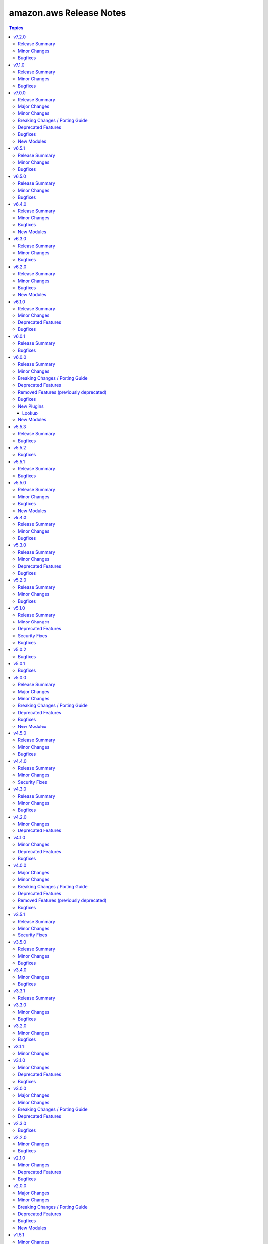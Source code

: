 ========================
amazon.aws Release Notes
========================

.. contents:: Topics


v7.2.0
======

Release Summary
---------------

This release includes new features and a bugfix.


Minor Changes
-------------

- ec2_instance - Add support for modifying metadata options of an existing instance (https://github.com/ansible-collections/amazon.aws/pull/1918).
- iam_group - Basic testing of ``name`` and ``path`` has been added to improve error messages (https://github.com/ansible-collections/amazon.aws/pull/1933).
- iam_group - ``group_name`` has been added as an alias to ``name`` for consistency with other IAM modules (https://github.com/ansible-collections/amazon.aws/pull/1933).
- iam_instance_profile - Basic testing of ``name`` and ``path`` has been added to improve error messages (https://github.com/ansible-collections/amazon.aws/pull/1933).
- iam_instance_profile - Basic testing of ``name`` and ``path`` has been added to improve error messages (https://github.com/ansible-collections/amazon.aws/pull/1933).
- iam_instance_profile - attempting to change the ``path`` for an existing profile will now generate a warning, previously this was silently ignored (https://github.com/ansible-collections/amazon.aws/pull/1933).
- iam_instance_profile - the ``prefix`` parameter has been renamed ``path`` for consistency with other IAM modules, ``prefix`` remains as an alias. No change to playbooks is required (https://github.com/ansible-collections/amazon.aws/pull/1933).
- iam_instance_profile - the default value for ``path`` has been removed.  New instances will still be created with a default path of ``/``. No change to playbooks is required (https://github.com/ansible-collections/amazon.aws/pull/1933).
- iam_managed_policy - Basic testing of ``name`` and ``path`` has been added to improve error messages (https://github.com/ansible-collections/amazon.aws/pull/1933).
- iam_managed_policy - ``description`` attempting to update the description now results in a warning, previously it was simply ignored (https://github.com/ansible-collections/amazon.aws/pull/1936).
- iam_managed_policy - ``policy`` is no longer a required parameter (https://github.com/ansible-collections/amazon.aws/pull/1936).
- iam_managed_policy - added support for tagging managed policies (https://github.com/ansible-collections/amazon.aws/pull/1936).
- iam_managed_policy - more consistently perform retries on rate limiting errors (https://github.com/ansible-collections/amazon.aws/pull/1936).
- iam_managed_policy - support for setting ``path`` (https://github.com/ansible-collections/amazon.aws/pull/1936).
- iam_managed_policy - the ``policy_description`` parameter has been renamed ``description`` for consistency with other IAM modules, ``policy_description`` remains as an alias. No change to playbooks is required (https://github.com/ansible-collections/amazon.aws/pull/1933).
- iam_managed_policy - the ``policy_name`` parameter has been renamed ``name`` for consistency with other IAM modules, ``policy_name`` remains as an alias. No change to playbooks is required (https://github.com/ansible-collections/amazon.aws/pull/1933).
- iam_role - Basic testing of ``name`` and ``path`` has been added to improve error messages (https://github.com/ansible-collections/amazon.aws/pull/1933).
- iam_role - ``prefix`` and ``path_prefix`` have been added as aliases to ``path`` for consistency with other IAM modules (https://github.com/ansible-collections/amazon.aws/pull/1933).
- iam_role - ``role_name`` has been added as an alias to ``name`` for consistency with other IAM modules (https://github.com/ansible-collections/amazon.aws/pull/1933).
- iam_role - attempting to change the ``path`` for an existing profile will now generate a warning, previously this was silently ignored (https://github.com/ansible-collections/amazon.aws/pull/1933).
- iam_role - the default value for ``path`` has been removed.  New roles will still be created with a default path of ``/``. No change to playbooks is required (https://github.com/ansible-collections/amazon.aws/pull/1933).
- iam_role_info - ``path`` and ``prefix`` have been added as aliases to ``path_prefix`` for consistency with other IAM modules (https://github.com/ansible-collections/amazon.aws/pull/1933).
- iam_user - Basic testing of ``name`` and ``path`` has been added to improve error messages (https://github.com/ansible-collections/amazon.aws/pull/1933).
- iam_user - ``user_name`` has been added as an alias to ``name`` for consistency with other IAM modules (https://github.com/ansible-collections/amazon.aws/pull/1933).
- iam_user - add ``boundary`` parameter to support managing boundary policy on users (https://github.com/ansible-collections/amazon.aws/pull/1912).
- iam_user - add ``path`` parameter to support managing user path (https://github.com/ansible-collections/amazon.aws/pull/1912).
- iam_user - added ``attached_policies`` to return value (https://github.com/ansible-collections/amazon.aws/pull/1912).
- iam_user - refactored code to reduce complexity (https://github.com/ansible-collections/amazon.aws/pull/1912).
- iam_user_info - ``prefix`` has been added as an alias to ``path_prefix`` for consistency with other IAM modules (https://github.com/ansible-collections/amazon.aws/pull/1933).
- iam_user_info - the ``path`` parameter has been renamed ``path_prefix`` for consistency with other IAM modules, ``path`` remains as an alias. No change to playbooks is required (https://github.com/ansible-collections/amazon.aws/pull/1933).

Bugfixes
--------

- iam_managed_policy - fixed an issue where only partial results were returned (https://github.com/ansible-collections/amazon.aws/pull/1936).

v7.1.0
======

Release Summary
---------------

This release brings some new features and several bugfixes.

Minor Changes
-------------

- autoscaling_group - minor PEP8 whitespace sanity fixes (https://github.com/ansible-collections/amazon.aws/pull/1846).
- ec2_ami_info - simplify parameters to ``get_image_attribute`` to only pass ID of image (https://github.com/ansible-collections/amazon.aws/pull/1846).
- ec2_eip - use ``ResourceTags`` to set initial tags upon creation (https://github.com/ansible-collections/amazon.aws/issues/1843)
- ec2_instance - add support for AdditionalInfo option when creating an instance (https://github.com/ansible-collections/amazon.aws/pull/1828).
- ec2_security_group - use ``ResourceTags`` to set initial tags upon creation (https://github.com/ansible-collections/amazon.aws/pull/1844)
- ec2_vpc_igw - use ``ResourceTags`` to set initial tags upon creation (https://github.com/ansible-collections/amazon.aws/issues/1843)
- ec2_vpc_route_table - use ``ResourceTags`` to set initial tags upon creation (https://github.com/ansible-collections/amazon.aws/issues/1843)
- ec2_vpc_subnet - the default value for ``tags`` has been changed from ``{}`` to ``None``, to remove tags from a subnet an empty map must be explicitly passed to the module (https://github.com/ansible-collections/amazon.aws/pull/1876).
- ec2_vpc_subnet - use ``ResourceTags`` to set initial tags upon creation (https://github.com/ansible-collections/amazon.aws/issues/1843)
- ec2_vpc_subnet - use ``wait_timeout`` to also control maximum time to wait for initial creation of subnets (https://github.com/ansible-collections/amazon.aws/pull/1848).
- iam_group - add support for setting group path (https://github.com/ansible-collections/amazon.aws/pull/1892).
- iam_group - adds attached_policies return value (https://github.com/ansible-collections/amazon.aws/pull/1892).
- iam_group - code refactored to avoid single long function (https://github.com/ansible-collections/amazon.aws/pull/1892).
- rds_instance_snapshot - minor PEP8 whitespace sanity fixes (https://github.com/ansible-collections/amazon.aws/pull/1846).

Bugfixes
--------

- ec2_vpc_subnet - cleanly handle failure when subnet isn't created in time (https://github.com/ansible-collections/amazon.aws/pull/1848).
- s3_object - Fix typo that caused false deprecation warning when setting ``overwrite=latest`` (https://github.com/ansible-collections/amazon.aws/pull/1847).
- s3_object - when doing a put and specifying ``Content-Type`` in metadata, this module (since 6.0.0) erroneously set the ``Content-Type`` to ``None`` causing the put to fail. Fix now correctly honours the specified ``Content-Type`` (https://github.com/ansible-collections/amazon.aws/issues/1881).

v7.0.0
======

Release Summary
---------------

This major release brings a new set of supported modules that have been promoted from community.aws, several bugfixes, minor changes and deprecated features. We also dropped support for ``botocore<1.29.0`` and ``boto3<1.26.0``. Due to the AWS SDKs announcing the end of support for Python less than 3.7 (https://aws.amazon.com/blogs/developer/python-support-policy-updates-for-aws-sdks-and-tools/), support for Python less than 3.7 by this collection was deprecated in release 6.0.0 and removed in this release.

Major Changes
-------------

- aws_region_info - The module has been migrated from the ``community.aws`` collection. Playbooks using the Fully Qualified Collection Name for this module should be updated to use ``amazon.aws.aws_region_info``.
- aws_s3_bucket_info - The module has been migrated from the ``community.aws`` collection. Playbooks using the Fully Qualified Collection Name for this module should be updated to use ``amazon.aws.aws_s3_bucket_info``.
- iam_access_key - The module has been migrated from the ``community.aws`` collection. Playbooks using the Fully Qualified Collection Name for this module should be updated to use ``amazon.aws.iam_access_key``.
- iam_access_key_info - The module has been migrated from the ``community.aws`` collection. Playbooks using the Fully Qualified Collection Name for this module should be updated to use ``amazon.aws.iam_access_key_info``.
- iam_group - The module has been migrated from the ``community.aws`` collection. Playbooks using the Fully Qualified Collection Name for this module should be updated to use ``amazon.aws.iam_group`` (https://github.com/ansible-collections/amazon.aws/pull/1755).
- iam_managed_policy - The module has been migrated from the ``community.aws`` collection. Playbooks using the Fully Qualified Collection Name for this module should be updated to use ``amazon.aws.iam_managed_policy`` (https://github.com/ansible-collections/amazon.aws/pull/1762).
- iam_mfa_device_info - The module has been migrated from the ``community.aws`` collection. Playbooks using the Fully Qualified Collection Name for this module should be updated to use ``amazon.aws.iam_mfa_device_info`` (https://github.com/ansible-collections/amazon.aws/pull/1761).
- iam_password_policy - The module has been migrated from the ``community.aws`` collection. Playbooks using the Fully Qualified Collection Name for this module should be updated to use ``amazon.aws.iam_password_policy``.
- iam_role - The module has been migrated from the ``community.aws`` collection. Playbooks using the Fully Qualified Collection Name for this module should be updated to use ``amazon.aws.iam_role`` (https://github.com/ansible-collections/amazon.aws/pull/1760).
- iam_role_info - The module has been migrated from the ``community.aws`` collection. Playbooks using the Fully Qualified Collection Name for this module should be updated to use ``amazon.aws.iam_role_info`` (https://github.com/ansible-collections/amazon.aws/pull/1760).
- s3_bucket_info - The module has been migrated from the ``community.aws`` collection. Playbooks using the Fully Qualified Collection Name for this module should be updated to use ``amazon.aws.s3_bucket_info``.
- sts_assume_role - The module has been migrated from the ``community.aws`` collection. Playbooks using the Fully Qualified Collection Name for this module should be updated to use ``amazon.aws.sts_assume_role``.

Minor Changes
-------------

- amazon.aws collection - apply isort code formatting to ensure consistent formatting of code (https://github.com/ansible-collections/amazon.aws/pull/1771).
- ec2_instance - add support for additional ``placement`` options and ``license_specifications`` in run instance spec (https://github.com/ansible-collections/amazon.aws/issues/1824).
- ec2_instance_info - add new parameter ``include_attributes`` to describe instance attributes (https://github.com/ansible-collections/amazon.aws/pull/1577).
- ec2_metadata_facts - use fstrings where appropriate (https://github.com/ansible-collections/amazon.aws/pull/1802).
- ec2_vpc_igw - Add ability to attach/detach VPC to/from internet gateway (https://github.com/ansible-collections/amazon.aws/pull/1786).
- ec2_vpc_igw - Add ability to change VPC attached to internet gateway (https://github.com/ansible-collections/amazon.aws/pull/1786).
- ec2_vpc_igw - Add ability to create an internet gateway without attaching a VPC (https://github.com/ansible-collections/amazon.aws/pull/1786).
- ec2_vpc_igw - Add ability to delete a vpc internet gateway using the id of the gateway (https://github.com/ansible-collections/amazon.aws/pull/1786).
- elb_application_lb_info - add new parameters ``include_attributes``, ``include_listeners`` and  ``include_listener_rules`` to optionally speed up module by fetching less information (https://github.com/ansible-collections/amazon.aws/pull/1778).
- module_utils.botocore - migrate from vendored copy of LooseVersion to packaging.version.Version (https://github.com/ansible-collections/amazon.aws/pull/1587).
- rds_cluster - Add support for removing cluster from global db (https://github.com/ansible-collections/amazon.aws/pull/1705).
- rds_cluster - add support for another ``state`` choice called ``started``. This starts the rds cluster (https://github.com/ansible-collections/amazon.aws/pull/1647/files).
- rds_cluster - add support for another ``state`` choice called ``stopped``. This stops the rds cluster (https://github.com/ansible-collections/amazon.aws/pull/1647/files).
- route53 - add a ``wait_id`` return value when a change is done (https://github.com/ansible-collections/amazon.aws/pull/1683).
- route53_health_check - add support for a string list parameter called ``child_health_checks`` to specify health checks that must be healthy for the calculated health check (https://github.com/ansible-collections/amazon.aws/pull/1631).
- route53_health_check - add support for an integer parameter called ``health_threshold`` to specify the minimum number of healthy child health checks that must be healthy for the calculated health check (https://github.com/ansible-collections/amazon.aws/pull/1631).
- route53_health_check - add support for another ``type`` choice called ``CALCULATED`` (https://github.com/ansible-collections/amazon.aws/pull/1631).
- s3_object - Allow recursive copy of objects in S3 bucket (https://github.com/ansible-collections/amazon.aws/issues/1379).
- s3_object - use fstrings where appropriate (https://github.com/ansible-collections/amazon.aws/pull/1802).

Breaking Changes / Porting Guide
--------------------------------

- The amazon.aws collection has dropped support for ``botocore<1.29.0`` and ``boto3<1.26.0``. Most modules will continue to work with older versions of the AWS SDK, however compatability with older versions of the SDK is not guaranteed and will not be tested. When using older versions of the SDK a warning will be emitted by Ansible (https://github.com/ansible-collections/amazon.aws/pull/1763).
- amazon.aws collection - due to the AWS SDKs announcing the end of support for Python less than 3.7 (https://aws.amazon.com/blogs/developer/python-support-policy-updates-for-aws-sdks-and-tools/) support for Python less than 3.7 by this collection wss been deprecated in release 6.0.0 and removed in release 7.0.0. (https://github.com/ansible-collections/amazon.aws/pull/1763).
- module_utils - ``module_utils.urls`` was previously deprecated and has been removed (https://github.com/ansible-collections/amazon.aws/pull/1540).
- module_utils._version - vendored copy of distutils.version has been dropped (https://github.com/ansible-collections/amazon.aws/pull/1587).

Deprecated Features
-------------------

- ec2_instance - deprecation of ``tenancy`` and ``placement_group`` in favor of ``placement`` attribute  (https://github.com/ansible-collections/amazon.aws/pull/1825).

Bugfixes
--------

- aws_ec2 inventory plugin - fix ``NoRegionError`` when no regions are provided and region isn't specified (https://github.com/ansible-collections/amazon.aws/issues/1551).
- ec2_instance - retry API call if we get ``InvalidInstanceID.NotFound`` error (https://github.com/ansible-collections/amazon.aws/pull/1650).
- ec2_vpc_route_table_info - default filters to empty dictionary (https://github.com/ansible-collections/amazon.aws/issues/1668).
- s3_bucket - fixes issue when deleting a bucket with unversioned objects (https://github.com/ansible-collections/amazon.aws/issues/1533).
- s3_object - fixed ``NoSuchTagSet`` error when S3 endpoint doesn't support tags (https://github.com/ansible-collections/amazon.aws/issues/1607).
- s3_object - fixes regression related to objects with a leading ``/`` (https://github.com/ansible-collections/amazon.aws/issues/1548).

New Modules
-----------

- ec2_import_image - Manage AWS EC2 import image tasks
- ec2_import_image_info - Gather information about import virtual machine tasks
- rds_global_cluster_info - Obtain information about Aurora global database clusters

v6.5.1
======

Release Summary
---------------

This release includes several bugfixes.

Minor Changes
-------------

- ec2_vpc_subnet - use ``wait_timeout`` to also control maximum time to wait for initial creation of subnets (https://github.com/ansible-collections/amazon.aws/pull/1848).

Bugfixes
--------

- ec2_instance - retry API call if we get ``InvalidInstanceID.NotFound`` error (https://github.com/ansible-collections/amazon.aws/pull/1650).
- ec2_vpc_subnet - cleanly handle failure when subnet isn't created in time (https://github.com/ansible-collections/amazon.aws/pull/1848).
- s3_object - Fix typo that caused false deprecation warning when setting ``overwrite=latest`` (https://github.com/ansible-collections/amazon.aws/pull/1847).
- s3_object - fixed ``NoSuchTagSet`` error when S3 endpoint doesn't support tags (https://github.com/ansible-collections/amazon.aws/issues/1607).
- s3_object - when doing a put and specifying ``Content-Type`` in metadata, this module (since 6.0.0) erroneously set the ``Content-Type`` to ``None`` causing the put to fail. Fix now correctly honours the specified ``Content-Type`` (https://github.com/ansible-collections/amazon.aws/issues/1881).

v6.5.0
======

Release Summary
---------------

This release is the last planned minor release of ``amazon.aws`` prior to the release of 7.0.0.
It includes documentation fixes as well as minor changes and bug fixes for the ``ec2_ami`` and ``elb_application_lb_info`` modules.


Minor Changes
-------------

- ec2_ami - add support for ``org_arns`` and ``org_unit_arns`` in launch_permissions (https://github.com/ansible-collections/amazon.aws/pull/1690).
- elb_application_lb_info - drop redundant ``describe_load_balancers`` call fetching ``ip_address_type`` (https://github.com/ansible-collections/amazon.aws/pull/1768).

Bugfixes
--------

- elb_application_lb_info - ensure all API queries use the retry decorator (https://github.com/ansible-collections/amazon.aws/issues/1767).

v6.4.0
======

Release Summary
---------------

This release brings a new module named ``amazon.aws.ec2_key_info``, some documentation improvements, new features and bugfixes.

Minor Changes
-------------

- cloudformation - Add support for ``disable_rollback`` to update stack operation (https://github.com/ansible-collections/amazon.aws/issues/1681).
- ec2_key - add support for new parameter ``file_name`` to save private key in when new key is created by AWS. When this option is provided the generated private key will be removed from the module return (https://github.com/ansible-collections/amazon.aws/pull/1704).

Bugfixes
--------

- backup_selection - ensures that updating an existing selection will add new ``Conditions`` if there previously were not any (https://github.com/ansible-collections/amazon.aws/pull/1701).

New Modules
-----------

- ec2_key_info - Gather information about EC2 key pairs in AWS

v6.3.0
======

Release Summary
---------------

This release brings some new features and several bugfixes.

Minor Changes
-------------

- rds_cluster - add support for another ``state`` choice called ``started``. This starts the rds cluster (https://github.com/ansible-collections/amazon.aws/pull/1647/files).
- rds_cluster - add support for another ``state`` choice called ``stopped``. This stops the rds cluster (https://github.com/ansible-collections/amazon.aws/pull/1647/files).
- route53 - add a ``wait_id`` return value when a change is done (https://github.com/ansible-collections/amazon.aws/pull/1683).
- route53_health_check - add support for a string list parameter called ``child_health_checks`` to specify health checks that must be healthy for the calculated health check (https://github.com/ansible-collections/amazon.aws/pull/1631).
- route53_health_check - add support for an integer parameter called ``health_threshold`` to specify the minimum number of healthy child health checks that must be healthy for the calculated health check (https://github.com/ansible-collections/amazon.aws/pull/1631).
- route53_health_check - add support for another ``type`` choice called ``CALCULATED`` (https://github.com/ansible-collections/amazon.aws/pull/1631).

Bugfixes
--------

- ec2_vpc_route_table_info - default filters to empty dictionary (https://github.com/ansible-collections/amazon.aws/issues/1668).
- rds_cluster - Add ``AllocatedStorage``, ``DBClusterInstanceClass``, ``StorageType``, ``Iops``, and ``EngineMode`` to the list of parameters that can be passed when creating or modifying a Multi-AZ RDS cluster (https://github.com/ansible-collections/amazon.aws/pull/1657).
- rds_cluster - Allow to pass GlobalClusterIdentifier to rds cluster on creation (https://github.com/ansible-collections/amazon.aws/pull/1663).

v6.2.0
======

Release Summary
---------------

This release brings some new modules, features, and several bugfixes.

Minor Changes
-------------

- backup_selection - add validation and documentation for all conditions suboptions (https://github.com/ansible-collections/amazon.aws/pull/1633).
- ec2_instance - refactored ARN validation handling (https://github.com/ansible-collections/amazon.aws/pull/1619).
- iam_user - refactored ARN validation handling (https://github.com/ansible-collections/amazon.aws/pull/1619).
- module_utils.arn - add ``resource_id`` and ``resource_type`` to ``parse_aws_arn`` return values (https://github.com/ansible-collections/amazon.aws/pull/1619).
- module_utils.arn - added ``validate_aws_arn`` function to handle common pattern matching for ARNs (https://github.com/ansible-collections/amazon.aws/pull/1619).

Bugfixes
--------

- backup_plan - Use existing ``scrub_none_values`` function from module_utils to remove None values from nested dicts in supplied params. Nested None values were being retained and causing an error when sent through to the boto3 client operation (https://github.com/ansible-collections/amazon.aws/pull/1611).
- backup_vault - fix error when updating tags on a backup vault by using the correct boto3 client methods for tagging and untagging backup resources (https://github.com/ansible-collections/amazon.aws/pull/1610).
- cloudwatchevent_rule - Fixes changed status to report False when no change has been made. The module had incorrectly always reported a change. (https://github.com/ansible-collections/amazon.aws/pull/1589)
- ec2_vpc_nat_gateway - adding a boolean parameter called ``default_create`` to allow users to have the option to choose whether they want to display an error message or create a NAT gateway when an EIP address is not found. The module (ec2_vpc_nat_gateway) had incorrectly failed silently if EIP didn't exist (https://github.com/ansible-collections/amazon.aws/issues/1295).
- ec2_vpc_nat_gateway - fixes to nat gateway so that when the user creates a private NAT gateway, an Elastic IP address should not be allocated. The module had inncorrectly always allocate elastic IP address when creating private nat gateway (https://github.com/ansible-collections/amazon.aws/pull/1632).
- lambda_execute - Fixes to the stack trace output, where it does not contain spaces between each character. The module had incorrectly always outputted extra spaces between each character. (https://github.com/ansible-collections/amazon.aws/pull/1615)
- module_utils.backup - get_selection_details fix empty list returned when multiple backup selections exist (https://github.com/ansible-collections/amazon.aws/pull/1633).

New Modules
-----------

- iam_instance_profile - manage IAM instance profiles
- iam_instance_profile_info - gather information on IAM instance profiles

v6.1.0
======

Release Summary
---------------

This release brings some new features, several bugfixes, and deprecated features are also included.

Minor Changes
-------------

- ec2_snapshot - Add support for modifying createVolumePermission (https://github.com/ansible-collections/amazon.aws/pull/1464).
- ec2_snapshot_info - Add createVolumePermission to output result (https://github.com/ansible-collections/amazon.aws/pull/1464).

Deprecated Features
-------------------

- s3_object - support for passing object keys with a leading ``/`` has been deprecated and will be removed in a release after 2025-12-01 (https://github.com/ansible-collections/amazon.aws/pull/1549).

Bugfixes
--------

- autoscaling_group - fix ValidationError when describing an autoscaling group that has more than 20 target groups attached to it by breaking the request into chunks (https://github.com/ansible-collections/amazon.aws/pull/1593).
- autoscaling_group_info - fix ValidationError when describing an autoscaling group that has more than 20 target groups attached to it by breaking the request into chunks (https://github.com/ansible-collections/amazon.aws/pull/1593).
- ec2_instance - fix check_mode issue when adding network interfaces (https://github.com/ansible-collections/amazon.aws/issues/1403).
- ec2_metadata_facts - Handle decompression when EC2 instance user-data is gzip compressed. The fetch_url method from ansible.module_utils.urls does not decompress the user-data unless the header explicitly contains ``Content-Encoding: gzip`` (https://github.com/ansible-collections/amazon.aws/pull/1575).
- elb_application_lb - fix missing attributes on creation of ALB. The ``create_or_update_alb()`` was including ALB-specific attributes when updating an existing ALB but not when creating a new ALB (https://github.com/ansible-collections/amazon.aws/issues/1510).
- module_utils.acm - fixes list_certificates returning only RSA_2048 certificates (https://github.com/ansible-collections/amazon.aws/issues/1567).
- rds_instance - add support for CACertificateIdentifier to create/update rds instance (https://github.com/ansible-collections/amazon.aws/pull/1459).

v6.0.1
======

Release Summary
---------------

This is a patch release that includes some bug fixes for the aws_ec2 inventory plugin and the s3_bucket and s3_object modules.

Bugfixes
--------

- aws_ec2 inventory plugin - fix ``NoRegionError`` when no regions are provided and region isn't specified (https://github.com/ansible-collections/amazon.aws/issues/1551).
- s3_bucket - fixes issue when deleting a bucket with unversioned objects (https://github.com/ansible-collections/amazon.aws/issues/1533).
- s3_object - fixes regression related to objects with a leading ``/`` (https://github.com/ansible-collections/amazon.aws/issues/1548).

v6.0.0
======

Release Summary
---------------

This release brings some new plugins and features. Several bugfixes, breaking changes and deprecated features are also included. The amazon.aws collection has dropped support for ``botocore<1.25.0`` and ``boto3<1.22.0``. Support for Python 3.6 has also been dropped.

Minor Changes
-------------

- Add github actions to run unit and sanity tests.(https://github.com/ansible-collections/amazon.aws/pull/1393).
- AnsibleAWSModule - add support to the ``client`` and ``resource`` methods for overriding the default parameters (https://github.com/ansible-collections/amazon.aws/pull/1303).
- CONTRIBUTING.md - refactors and adds to contributor documentation (https://github.com/ansible-collections/amazon.aws/issues/924)
- Refactor inventory plugins and add aws_rds inventory unit tests (https://github.com/ansible-collections/amazon.aws/pull/1218).
- Refactor module_utils/cloudfront_facts.py and add unit tests (https://github.com/ansible-collections/amazon.aws/pull/1265).
- The ``black`` code formatter has been run across the collection to improve code consistency (https://github.com/ansible-collections/amazon.aws/pull/1465).
- amazon.aws inventory plugins - additional refactorization of inventory plugin connection handling (https://github.com/ansible-collections/amazon.aws/pull/1271).
- amazon.aws lookup plugins - ``aws_access_key`` has been renamed to ``access_key`` for consistency between modules and plugins, ``aws_access_key`` remains as an alias. This change should have no observable effect for users outside the module/plugin documentation (https://github.com/ansible-collections/amazon.aws/pull/1225).
- amazon.aws lookup plugins - ``aws_profile`` has been renamed to ``profile`` for consistency between modules and plugins, ``aws_profile`` remains as an alias. This change should have no observable effect for users outside the module/plugin documentation (https://github.com/ansible-collections/amazon.aws/pull/1225).
- amazon.aws lookup plugins - ``aws_secret_key`` has been renamed to ``secret_key`` for consistency between modules and plugins, ``aws_secret_key`` remains as an alias. This change should have no observable effect for users outside the module/plugin documentation (https://github.com/ansible-collections/amazon.aws/pull/1225).
- amazon.aws lookup plugins - ``aws_security_token`` has been renamed to ``session_token`` for consistency between modules and plugins, ``aws_security_token`` remains as an alias. This change should have no observable effect for users outside the module/plugin documentation (https://github.com/ansible-collections/amazon.aws/pull/1225).
- amazon.aws modules - bulk update of import statements following various refactors (https://github.com/ansible-collections/amazon.aws/pull/1310).
- autoscaling_group - minor linting fixes (https://github.com/ansible-collections/amazon.aws/pull/1181).
- aws_account_attribute - the ``aws_account_attribute`` lookup plugin has been refactored to use ``AWSLookupBase`` as its base class (https://github.com/ansible-collections/amazon.aws/pull/1225).
- aws_ec2 inventory - minor linting fixes (https://github.com/ansible-collections/amazon.aws/pull/1181).
- aws_secret - the ``aws_secret`` lookup plugin has been refactored to use ``AWSLookupBase`` as its base class (https://github.com/ansible-collections/amazon.aws/pull/1225).
- aws_secret - the ``aws_secret`` lookup plugin has been renamed ``secretsmanager_secret``, ``aws_secret`` remains as an alias (https://github.com/ansible-collections/amazon.aws/pull/1225).
- aws_ssm - the ``aws_ssm`` lookup plugin has been refactored to use ``AWSLookupBase`` as its base class (https://github.com/ansible-collections/amazon.aws/pull/1225).
- aws_ssm - the ``aws_ssm`` lookup plugin has been renamed ``ssm_parameter``, ``aws_ssm`` remains as an alias (https://github.com/ansible-collections/amazon.aws/pull/1225).
- backup - Add logic for backup_selection* modules (https://github.com/ansible-collections/amazon.aws/pull/1530).
- bulk migration of ``%`` and ``.format()`` to fstrings (https://github.com/ansible-collections/amazon.aws/pull/1483).
- cloud module_utils - minor linting fixes (https://github.com/ansible-collections/amazon.aws/pull/1181).
- cloudtrail_info - minor linting fixes (https://github.com/ansible-collections/amazon.aws/pull/1181).
- cloudwatchlogs_log_group - minor linting fixes (https://github.com/ansible-collections/amazon.aws/pull/1181).
- docs_fragments - ``amazon.aws.boto3`` fragment now pulls the botocore version requirements from ``module_utils.botocore`` (https://github.com/ansible-collections/amazon.aws/pull/1248).
- docs_fragments - common parameters for modules and plugins have been synchronised and moved to ``amazon.aws.common.modules`` and ``amazon.aws.common.plugins`` (https://github.com/ansible-collections/amazon.aws/pull/1248).
- docs_fragments - region parameters for modules and plugins have been synchronised and moved to ``amazon.aws.region.modules`` and ``amazon.aws.region.plugins`` (https://github.com/ansible-collections/amazon.aws/pull/1248).
- ec2_ami - Extend the unit-test coverage of the module (https://github.com/ansible-collections/amazon.aws/pull/1159).
- ec2_ami - allow ``ImageAvailable`` waiter to retry when the image can't be found (https://github.com/ansible-collections/amazon.aws/pull/1321).
- ec2_ami_info - Add unit-tests coverage (https://github.com/ansible-collections/amazon.aws/pull/1252).
- ec2_eip - minor linting fixes (https://github.com/ansible-collections/amazon.aws/pull/1181).
- ec2_eni_info - Add unit-tests coverage (https://github.com/ansible-collections/amazon.aws/pull/1236).
- ec2_instance - avoid changing ``module.params`` (https://github.com/ansible-collections/amazon.aws/pull/1187).
- ec2_instance - updated to avoid manipulating ``module.params`` (https://github.com/ansible-collections/amazon.aws/pull/1337).
- ec2_security_group - added rule options to argument specifications to improve handling of inputs (https://github.com/ansible-collections/amazon.aws/pull/1214).
- ec2_security_group - refacter ``get_target_from_rule()`` (https://github.com/ansible-collections/amazon.aws/pull/1221).
- ec2_security_group - refactor rule expansion and add unit tests (https://github.com/ansible-collections/amazon.aws/pull/1261).
- ec2_snapshot - Reenable the integration tests (https://github.com/ansible-collections/amazon.aws/pull/1235).
- ec2_snapshot_info - Add unit-tests coverage (https://github.com/ansible-collections/amazon.aws/pull/1211).
- ec2_vpc_route_table - add support for Carrier Gateway entry (https://github.com/ansible-collections/amazon.aws/pull/926).
- ec2_vpc_subnet - retry fetching subnet details after creation if the first attempt fails (https://github.com/ansible-collections/amazon.aws/pull/1526).
- inventory aws ec2 - add parameter ``use_ssm_inventory`` allowing to query ssm inventory information for configured EC2 instances and populate hostvars (https://github.com/ansible-collections/amazon.aws/issues/704).
- inventory plugins - refactor cache handling (https://github.com/ansible-collections/amazon.aws/pull/1285).
- inventory plugins - refactor file verification handling (https://github.com/ansible-collections/amazon.aws/pull/1285).
- inventory_aws_ec2 integration tests - replace local module ``test_get_ssm_inventory`` by ``community.aws.ssm_inventory_info`` (https://github.com/ansible-collections/amazon.aws/pull/1416).
- kms_key_info - minor linting fixes (https://github.com/ansible-collections/amazon.aws/pull/1181).
- lambda - minor linting fixes (https://github.com/ansible-collections/amazon.aws/pull/1181).
- lambda - use common ``get_aws_account_info`` helper rather than reimplementing (https://github.com/ansible-collections/amazon.aws/pull/1181).
- lambda_alias - refactored to avoid passing around the complex ``module`` resource (https://github.com/ansible-collections/amazon.aws/pull/1336).
- lambda_alias - updated to avoid manipulating ``module.params`` (https://github.com/ansible-collections/amazon.aws/pull/1336).
- lambda_execute - minor linting fixes (https://github.com/ansible-collections/amazon.aws/pull/1181).
- lambda_info - updated to avoid manipulating ``module.params`` (https://github.com/ansible-collections/amazon.aws/pull/1336).
- lambda_layer_info -  add support for parameter version_number to retrieve detailed information for a specific layer version (https://github.com/ansible-collections/amazon.aws/pull/1293).
- module_utils - move RetryingBotoClientWrapper into module_utils.retries for reuse with other plugin types (https://github.com/ansible-collections/amazon.aws/pull/1230).
- module_utils - move exceptions into dedicated python module (https://github.com/ansible-collections/amazon.aws/pull/1246).
- module_utils - refacter botocore version validation into module_utils.botocore for future reuse (https://github.com/ansible-collections/amazon.aws/pull/1227).
- module_utils.acm - Refactor ACMServiceManager class and add unit tests (https://github.com/ansible-collections/amazon.aws/pull/1273).
- module_utils.botocore - Add Ansible AWS User-Agent identification (https://github.com/ansible-collections/amazon.aws/pull/1306).
- module_utils.botocore - refactorization of ``get_aws_region``, ``get_aws_connection_info`` so that the code can be reused by non-module plugins (https://github.com/ansible-collections/amazon.aws/pull/1231).
- module_utils.policy - minor refacter of code to reduce complexity and improve test coverage (https://github.com/ansible-collections/amazon.aws/pull/1136).
- module_utils.s3 - Refactor get_s3_connection into a module_utils for S3 modules and expand module_utils.s3 unit tests (https://github.com/ansible-collections/amazon.aws/pull/1139).
- module_utils/botocore - added support to ``_boto3_conn`` for passing dictionaries of configuration (https://github.com/ansible-collections/amazon.aws/pull/1307).
- plugin_utils - Added ``AWSConnectionBase`` to support refactoring connection plugins (https://github.com/ansible-collections/amazon.aws/pull/1340).
- rds - AWS is phasing out aurora1. Integration tests use aurora2 (aurora-mysql) by default (https://github.com/ansible-collections/amazon.aws/pull/1233).
- rds_cluster - Split up the functional tests in smaller targets (https://github.com/ansible-collections/amazon.aws/pull/1175).
- rds_cluster_snapshot - minor linting fixes (https://github.com/ansible-collections/amazon.aws/pull/1181).
- rds_instance - minor linting fixes (https://github.com/ansible-collections/amazon.aws/pull/1181).
- rds_instance_info - Add unit-tests coverage (https://github.com/ansible-collections/amazon.aws/pull/1132).
- rds_instance_snapshot - minor linting fixes (https://github.com/ansible-collections/amazon.aws/pull/1181).
- rds_param_group - drop Python2 import fallbacks (https://github.com/ansible-collections/amazon.aws/pull/1513).
- route53_health_check - Drop deprecation warning (https://github.com/ansible-collections/community.aws/pull/1335).
- route53_health_check - minor fix for returning health check info while updating a Route53 health check (https://github.com/ansible-collections/amazon.aws/pull/1200).
- route53_health_check - minor linting fixes (https://github.com/ansible-collections/amazon.aws/pull/1181).
- route53_info - drop unused imports (https://github.com/ansible-collections/amazon.aws/pull/1462).
- s3_bucket - add support for S3 dualstack endpoint (https://github.com/ansible-collections/amazon.aws/pull/1305).
- s3_bucket - handle missing read permissions more gracefully when possible (https://github.com/ansible-collections/amazon.aws/pull/1406).
- s3_bucket - refactor S3 connection code (https://github.com/ansible-collections/amazon.aws/pull/1305).
- s3_object - refactor S3 connection code (https://github.com/ansible-collections/amazon.aws/pull/1305).
- s3_object - refactor main to reduce complexity (https://github.com/ansible-collections/amazon.aws/pull/1193).
- s3_object_info - minor linting fixes (https://github.com/ansible-collections/amazon.aws/pull/1181).
- s3_object_info - refactor S3 connection code (https://github.com/ansible-collections/amazon.aws/pull/1305).

Breaking Changes / Porting Guide
--------------------------------

- The amazon.aws collection has dropped support for ``botocore<1.25.0`` and ``boto3<1.22.0``. Most modules will continue to work with older versions of the AWS SDK, however compatibility with older versions of the SDK is not guaranteed and will not be tested. When using older versions of the SDK a warning will be emitted by Ansible (https://github.com/ansible-collections/amazon.aws/pull/1342).
- amazon.aws - compatibility code for Python < 3.6 has been removed (https://github.com/ansible-collections/amazon.aws/pull/1257).
- ec2_eip - the previously deprecated ``instance_id`` alias for the ``device_id`` parameter has been removed. Please use the ``device_id`` parameter name instead (https://github.com/ansible-collections/amazon.aws/issues/1176).
- ec2_instance - the default value for ``instance_type`` has been removed. At least one of ``instance_type`` or ``launch_template`` must be specified when launching new instances (https://github.com/ansible-collections/amazon.aws/pull/1315).
- ec2_vpc_dhcp_options - the ``new_options`` return value has been deprecated after being renamed to ``dhcp_config``.  Please use the ``dhcp_config`` or ``dhcp_options`` return values (https://github.com/ansible-collections/amazon.aws/pull/1327).
- ec2_vpc_endpoint - the ``policy_file`` parameter has been removed.  I(policy) with a file lookup can be used instead (https://github.com/ansible-collections/amazon.aws/issues/1178).
- ec2_vpc_net - the ``classic_link_enabled`` return value has been removed. Support for EC2 Classic networking was dropped by AWS (https://github.com/ansible-collections/amazon.aws/pull/1374).
- ec2_vpc_net_info - the ``classic_link_dns_status`` return value has been removed. Support for EC2 Classic networking was dropped by AWS (https://github.com/ansible-collections/amazon.aws/pull/1374).
- ec2_vpc_net_info - the ``classic_link_enabled`` return value has been removed. Support for EC2 Classic networking was dropped by AWS (https://github.com/ansible-collections/amazon.aws/pull/1374).
- module_utils.cloud - the previously deprecated ``CloudRetry.backoff`` has been removed. Please use ``CloudRetry.exponential_backoff`` or ``CloudRetry.jittered_backoff`` instead (https://github.com/ansible-collections/amazon.aws/issues/1110).

Deprecated Features
-------------------

- amazon.aws collection - due to the AWS SDKs Python support policies (https://aws.amazon.com/blogs/developer/python-support-policy-updates-for-aws-sdks-and-tools/) support for Python less than 3.8 by this collection is expected to be removed in a release after 2024-12-01 (https://github.com/ansible-collections/amazon.aws/pull/1342).
- amazon.aws collection - due to the AWS SDKs announcing the end of support for Python less than 3.7 (https://aws.amazon.com/blogs/developer/python-support-policy-updates-for-aws-sdks-and-tools/) support for Python less than 3.7 by this collection has been deprecated and will be removed in release 7.0.0. (https://github.com/ansible-collections/amazon.aws/pull/1342).
- amazon.aws lookup plugins - the ``boto3_profile`` alias for the ``profile`` option has been deprecated, please use ``profile`` instead (https://github.com/ansible-collections/amazon.aws/pull/1225).
- docs_fragments - ``amazon.aws.aws_credentials`` docs fragment has been deprecated please use ``amazon.aws.common.plugins`` instead (https://github.com/ansible-collections/amazon.aws/pull/1248).
- docs_fragments - ``amazon.aws.aws_region`` docs fragment has been deprecated please use ``amazon.aws.region.plugins`` instead (https://github.com/ansible-collections/amazon.aws/pull/1248).
- docs_fragments - ``amazon.aws.aws`` docs fragment has been deprecated please use ``amazon.aws.common.modules`` instead (https://github.com/ansible-collections/amazon.aws/pull/1248).
- docs_fragments - ``amazon.aws.ec2`` docs fragment has been deprecated please use ``amazon.aws.region.modules`` instead (https://github.com/ansible-collections/amazon.aws/pull/1248).
- module_utils.policy - ``ansible_collections.amazon.aws.module_utils.policy.sort_json_policy_dict`` has been deprecated consider using ``ansible_collections.amazon.aws.module_utils.poilcies.compare_policies`` instead (https://github.com/ansible-collections/amazon.aws/pull/1136).
- s3_object - Support for passing ``dualstack`` and ``endpoint_url`` at the same time has been deprecated, the ``dualstack`` parameter is ignored when ``endpoint_url`` is passed. Support will be removed in a release after 2024-12-01 (https://github.com/ansible-collections/amazon.aws/pull/1305).
- s3_object - Support for passing values of ``overwrite`` other than ``always``, ``never``, ``different`` or last ``last`` has been deprecated.  Boolean values should be replaced by the strings ``always`` or ``never`` Support will be removed in a release after 2024-12-01 (https://github.com/ansible-collections/amazon.aws/pull/1305).
- s3_object_info - Support for passing ``dualstack`` and ``endpoint_url`` at the same time has been deprecated, the ``dualstack`` parameter is ignored when ``endpoint_url`` is passed. Support will be removed in a release after 2024-12-01 (https://github.com/ansible-collections/amazon.aws/pull/1305).

Removed Features (previously deprecated)
----------------------------------------

- ec2_vpc_endpoint_info - support for the ``query`` parameter was removed. The ``amazon.aws.ec2_vpc_endpoint_info`` module now only queries for endpoints. Services can be queried using the ``amazon.aws.ec2_vpc_endpoint_service_info`` module (https://github.com/ansible-collections/amazon.aws/pull/1308).
- s3_object - support for creating and deleting buckets using the ``s3_object`` module has been removed. S3 buckets can be created and deleted using the ``amazon.aws.s3_bucket`` module (https://github.com/ansible-collections/amazon.aws/issues/1112).

Bugfixes
--------

- ec2_security_group - file included unreachable code. Fix now removes unreachable code by removing an inapproproate logic (https://github.com/ansible-collections/amazon.aws/pull/1348).
- ec2_vpc_dhcp_option - retry ``describe_dhcp_options`` after creation when ``InvalidDhcpOptionID.NotFound`` is raised (https://github.com/ansible-collections/amazon.aws/pull/1320).
- lambda_execute - Fix waiter error when function_arn is passed instead of name(https://github.com/ansible-collections/amazon.aws/issues/1268).
- module_utils - fixes ``TypeError: deciding_wrapper() got multiple values for argument 'aws_retry'`` when passing positional arguments to functions wrapped by AnsibleAWSModule.client (https://github.com/ansible-collections/amazon.aws/pull/1230).
- rds_param_group - added a check to fail the task while modifying/updating rds_param_group if trying to change DB parameter group family. (https://github.com/ansible-collections/amazon.aws/pull/1169).
- route53_health_check - Fix ``Name`` tag key removal idempotentcy issue when creating health_check with ``use_unique_names`` and ``tags`` set (https://github.com/ansible-collections/amazon.aws/pull/1253).
- s3_bucket - Handle setting of permissions while acl is disabled.(https://github.com/ansible-collections/amazon.aws/pull/1168).

New Plugins
-----------

Lookup
~~~~~~

- aws_collection_constants - expose various collection related constants

New Modules
-----------

- backup_plan - Manage AWS Backup Plans
- backup_plan_info - Describe AWS Backup Plans
- backup_restore_job_info - List information about backup restore jobs
- backup_selection - Create, delete and modify AWS Backup selection
- backup_selection_info - Describe AWS Backup Selections
- backup_tag - Manage tags on backup plan, backup vault, recovery point
- backup_tag_info - List tags on AWS Backup resources
- backup_vault - Manage AWS Backup Vaults
- backup_vault_info - Describe AWS Backup Vaults

v5.5.3
======

Release Summary
---------------

This release contains a few bugfixes for rds_cluster.

Bugfixes
--------

- rds_cluster - Add ``AllocatedStorage``, ``DBClusterInstanceClass``, ``StorageType``, ``Iops``, and ``EngineMode`` to the list of parameters that can be passed when creating or modifying a Multi-AZ RDS cluster (https://github.com/ansible-collections/amazon.aws/pull/1657).
- rds_cluster - Allow to pass GlobalClusterIdentifier to rds cluster on creation (https://github.com/ansible-collections/amazon.aws/pull/1663).

v5.5.2
======

Bugfixes
--------

- cloudwatchevent_rule - Fixes changed status to report False when no change has been made. The module had incorrectly always reported a change. (https://github.com/ansible-collections/amazon.aws/pull/1589)
- ec2_vpc_nat_gateway - fixes to nat gateway so that when the user creates a private NAT gateway, an Elastic IP address should not be allocated. The module had inncorrectly always allocate elastic IP address when creating private nat gateway (https://github.com/ansible-collections/amazon.aws/pull/1632).
- lambda_execute - Fixes to the stack trace output, where it does not contain spaces between each character. The module had incorrectly always outputted extra spaces between each character. (https://github.com/ansible-collections/amazon.aws/pull/1615)

v5.5.1
======

Release Summary
---------------

This release brings few bugfixes.


Bugfixes
--------

- autoscaling_group - fix ValidationError when describing an autoscaling group that has more than 20 target groups attached to it by breaking the request into chunks (https://github.com/ansible-collections/amazon.aws/pull/1593).
- autoscaling_group_info - fix ValidationError when describing an autoscaling group that has more than 20 target groups attached to it by breaking the request into chunks (https://github.com/ansible-collections/amazon.aws/pull/1593).
- aws_account_attribute - raise correct ``AnsibleLookupError`` rather than ``AnsibleError`` (https://github.com/ansible-collections/amazon.aws/issues/1528).
- aws_secret -  raise correct ``AnsibleLookupError`` rather than ``AnsibleError`` (https://github.com/ansible-collections/amazon.aws/issues/1528).
- aws_service_ip_ranges raise correct ``AnsibleLookupError`` rather than ``AnsibleError`` (https://github.com/ansible-collections/amazon.aws/issues/1528).
- aws_ssm - raise correct ``AnsibleLookupError`` rather than ``AnsibleError`` (https://github.com/ansible-collections/amazon.aws/issues/1528).
- ec2_instance - fix check_mode issue when adding network interfaces (https://github.com/ansible-collections/amazon.aws/issues/1403).
- elb_application_lb - fix missing attributes on creation of ALB. The ``create_or_update_alb()`` was including ALB-specific attributes when updating an existing ALB but not when creating a new ALB (https://github.com/ansible-collections/amazon.aws/issues/1510).

v5.5.0
======

Release Summary
---------------

This release contains a number of bugfixes, new features and new modules.  This is the last planned minor release prior to the release of version 6.0.0.


Minor Changes
-------------

- Add connectivity_type to ec2_vpc_nat_gateway module (https://github.com/ansible-collections/amazon.aws/pull/1267).
- cloudwatch - Add metrics and extended_statistic keys to cloudwatch module (https://github.com/ansible-collections/amazon.aws/pull/1133).
- ec2_ami - add support for BootMode, TpmSupport, UefiData params (https://github.com/ansible-collections/amazon.aws/pull/1037).
- ec2_metadata_facts - added support to query instance tags in metadata (https://github.com/ansible-collections/amazon.aws/pull/1186).
- kms_key - Add multi_region option to create_key (https://github.com/ansible-collections/amazon.aws/pull/1290).
- lambda -  add support for function layers when creating or updating lambda function (https://github.com/ansible-collections/amazon.aws/pull/1118).
- lambda_event -  Added support to set FunctionResponseTypes when creating lambda event source mappings (https://github.com/ansible-collections/amazon.aws/pull/1209).
- module_utils/elbv2 - removed compatibility code for ``botocore < 1.10.30`` (https://github.com/ansible-collections/amazon.aws/pull/1477).
- rds_cluster - New ``engine_mode`` parameter (https://github.com/ansible-collections/amazon.aws/pull/941).
- rds_cluster - add new options (e.g., ``db_cluster_instance_class``, ``allocated_storage``, ``storage_type``, ``iops``) (https://github.com/ansible-collections/amazon.aws/pull/1191).
- rds_cluster - update list of supported engines with ``mysql`` and ``postgres`` (https://github.com/ansible-collections/amazon.aws/pull/1191).
- s3_bucket - ensure ``public_access`` is configured before updating policies (https://github.com/ansible-collections/amazon.aws/pull/1511).

Bugfixes
--------

- cloudwatch_metric_alarm - Don't consider ``StateTransitionedTimestamp`` in change detection. (https://github.com/ansible-collections/amazon.aws/pull/1440).
- ec2_instance - Pick up ``app_callback -> set_password`` rather than ``app_callback -> set_passwd`` (https://github.com/ansible-collections/amazon.aws/issues/1449).
- lambda_info - Do not convert environment variables to snake_case when querying lambda config. (https://github.com/ansible-collections/amazon.aws/pull/1457).
- rds_instance - fix type of ``promotion_tier`` as passed to the APIs (https://github.com/ansible-collections/amazon.aws/pull/1475).

New Modules
-----------

- lambda_layer - Creates an AWS Lambda layer or deletes an AWS Lambda layer version
- lambda_layer_info - List lambda layer or lambda layer versions

v5.4.0
======

Release Summary
---------------

This minor release brings bugfixes and minor new features.

Minor Changes
-------------

- ec2_spot_instance - add parameter ``terminate_instances`` to support terminate instances associated with spot requests. (https://github.com/ansible-collections/amazon.aws/pull/1402).
- route53_health_check -  added support for enabling Latency graphs (MeasureLatency) during creation of a Route53 Health Check. (https://github.com/ansible-collections/amazon.aws/pull/1201).

Bugfixes
--------

- ec2_metadata_facts - fix ``AttributeError`` when running the ec2_metadata_facts module on Python 2 managed nodes (https://github.com/ansible-collections/amazon.aws/issues/1358).
- ec2_vol - handle ec2_vol.tags when the associated instance already exists (https://github.com/ansible-collections/amazon.aws/pull/1071).
- rds_instance - Fixed ``TypeError`` when tagging RDS DB with storage type ``gp3`` (https://github.com/ansible-collections/amazon.aws/pull/1437).
- route53_info - Add new return key ``health_check_observations`` for health check operations (https://github.com/ansible-collections/amazon.aws/pull/1419).
- route53_info - Fixed ``Key Error`` when getting status or failure_reason of a health check (https://github.com/ansible-collections/amazon.aws/pull/1419).

v5.3.0
======

Release Summary
---------------

This release brings some minor changes, bugfixes, and deprecated features.

Minor Changes
-------------

- ec2_instance - more consistently return ``instances`` information (https://github.com/ansible-collections/amazon.aws/pull/964).
- ec2_instance - remove unused import (https://github.com/ansible-collections/amazon.aws/pull/1350).
- ec2_key - Add unit-tests coverage (https://github.com/ansible-collections/amazon.aws/pull/1288).
- ec2_vpc_nat_gateway - ensure allocation_id is defined before potential access (https://github.com/ansible-collections/amazon.aws/pull/1350).
- route53_zone - added support for associating multiple VPCs to route53 hosted zones (https://github.com/ansible-collections/amazon.aws/pull/1300).
- s3_bucket - add option to support creation of buckets with object lock enabled (https://github.com/ansible-collections/amazon.aws/pull/1372).

Deprecated Features
-------------------

- support for passing both profile and security tokens through a mix of environment variables and parameters has been deprecated and support will be removed in release 6.0.0. After release 6.0.0 it will only be possible to pass either a profile or security tokens, regardless of mechanism used to pass them.  To explicitly block a parameter coming from an environment variable pass an empty string as the parameter value.  Support for passing profile and security tokens together was originally deprecated in release 1.2.0, however only partially implemented in release 5.0.0 (https://github.com/ansible-collections/amazon.aws/pull/1355).

Bugfixes
--------

- cloudtrail - support to disabling encryption using ``kms_key_id`` (https://github.com/ansible-collections/amazon.aws/pull/1384).
- ec2_key - fix issue when trying to update existing key pair with the same key material (https://github.com/ansible-collections/amazon.aws/pull/1383).
- module_utils/elbv2 - fix change detection by adding default values for ``Scope`` and ``SessionTimeout`` parameters in ``authenticate-oidc`` rules (https://github.com/ansible-collections/amazon.aws/pull/1270).
- module_utils/elbv2 - respect ``UseExistingClientSecret`` parameter in ``authenticate-oidc`` rules (https://github.com/ansible-collections/amazon.aws/pull/1270).
- revert breaking change introduced in 5.2.0 when passing credentials through a mix of environment variables and parameters (https://github.com/ansible-collections/amazon.aws/issues/1353).
- s3_bucket - empty bucket policy was throwing a JSONDecodeError - deal with it gracefully instead (https://github.com/ansible-collections/amazon.aws/pull/1368)

v5.2.0
======

Release Summary
---------------

A minor release containing bugfixes for the ``ec2_eni_info`` module and the ``aws_rds`` inventory plugin, as well as improvements to the ``rds_instance`` module.


Minor Changes
-------------

- amazon.aws collection - refacterization of code to use argument specification ``fallback`` when falling back to environment variables for security credentials and AWS connection details (https://github.com/ansible-collections/amazon.aws/pull/1174).
- rds_instance - Split up the integration test-suite in a series of smaller tests (https://github.com/ansible-collections/amazon.aws/pull/1185).
- rds_instance - add support for gp3 storage type (https://github.com/ansible-collections/amazon.aws/pull/1266).

Bugfixes
--------

- aws_rds - fixes bug in RDS inventory plugin where config file was ignored (https://github.com/ansible-collections/amazon.aws/issues/1304).
- lambda - fix flaky integration test which assumes there are no other lambdas in the account (https://github.com/ansible-collections/amazon.aws/issues/1277)

v5.1.0
======

Release Summary
---------------

This release brings some minor changes, bugfixes, security fixes and deprecated features.

Minor Changes
-------------

- amazon.aws collection - The ``aws_access_key`` parameter has been renamed to ``access_key``, ``access_key`` was previously an alias for this parameter and ``aws_access_key`` remains as an alias.  This change should have no observable effect for users outside the module/plugin documentation. (https://github.com/ansible-collections/amazon.aws/pull/1172).
- amazon.aws collection - The ``aws_secret_key`` parameter has been renamed to ``secret_key``, ``secret_key`` was previously an alias for this parameter and ``aws_secret_key`` remains as an alias.  This change should have no observable effect for users outside the module/plugin documentation. (https://github.com/ansible-collections/amazon.aws/pull/1172).
- amazon.aws collection - The ``security_token`` parameter has been renamed to ``session_token``, ``security_token`` was previously an alias for this parameter and ``security_token`` remains as an alias.  This change should have no observable effect for users outside the module/plugin documentation. (https://github.com/ansible-collections/amazon.aws/pull/1172).
- aws_account_attribute lookup plugin - use ``missing_required_lib`` for more consistent error message when boto3/botocore is not available (https://github.com/ansible-collections/amazon.aws/pull/1152).
- aws_ec2 inventory - minor linting fixes (https://github.com/ansible-collections/amazon.aws/pull/1181).
- aws_ec2 inventory plugin - use ``missing_required_lib`` for more consistent error message when boto3/botocore is not available (https://github.com/ansible-collections/amazon.aws/pull/1152).
- aws_rds inventory plugin - use ``missing_required_lib`` for more consistent error message when boto3/botocore is not available (https://github.com/ansible-collections/amazon.aws/pull/1152).
- aws_secret lookup plugin - use ``missing_required_lib`` for more consistent error message when boto3/botocore is not available (https://github.com/ansible-collections/amazon.aws/pull/1152).
- aws_ssm lookup plugin - use ``missing_required_lib`` for more consistent error message when boto3/botocore is not available (https://github.com/ansible-collections/amazon.aws/pull/1152).
- ec2_instance - minor fix for launching an instance in specified AZ when ``vpc_subnet_id`` is not provided (https://github.com/ansible-collections/amazon.aws/pull/1150).
- ec2_instance - refacter ``tower_callback`` code to handle parameter validation as part of the argument specification (https://github.com/ansible-collections/amazon.aws/pull/1199).
- ec2_instance - the ``instance_role`` parameter has been renamed to ``iam_instance_profile`` to better reflect what it is, ``instance_role`` remains as an alias (https://github.com/ansible-collections/amazon.aws/pull/1151).
- ec2_instance - the ``tower_callback`` parameter has been renamed to ``aap_callback``, ``tower_callback`` remains as an alias.  This change should have no observable effect for users outside the module documentation (https://github.com/ansible-collections/amazon.aws/pull/1199).
- s3_object_info - minor linting fixes (https://github.com/ansible-collections/amazon.aws/pull/1181).

Deprecated Features
-------------------

- amazon.aws collection - Support for the ``EC2_ACCESS_KEY`` environment variable has been deprecated and will be removed in a release after 2024-12-01.  Please use the ``access_key`` parameter or ``AWS_ACCESS_KEY_ID`` environment variable instead (https://github.com/ansible-collections/amazon.aws/pull/1172).
- amazon.aws collection - Support for the ``EC2_REGION`` environment variable has been deprecated and will be removed in a release after 2024-12-01.  Please use the ``region`` parameter or ``AWS_REGION`` environment variable instead (https://github.com/ansible-collections/amazon.aws/pull/1172).
- amazon.aws collection - Support for the ``EC2_SECRET_KEY`` environment variable has been deprecated and will be removed in a release after 2024-12-01.  Please use the ``secret_key`` parameter or ``AWS_SECRET_ACCESS_KEY`` environment variable instead (https://github.com/ansible-collections/amazon.aws/pull/1172).
- amazon.aws collection - Support for the ``EC2_SECURITY_TOKEN`` environment variable has been deprecated and will be removed in a release after 2024-12-01.  Please use the ``session_token`` parameter or ``AWS_SESSION_TOKEN`` environment variable instead (https://github.com/ansible-collections/amazon.aws/pull/1172).
- amazon.aws collection - Support for the ``EC2_URL`` and ``S3_URL`` environment variables has been deprecated and will be removed in a release after 2024-12-01.  Please use the ``endpoint_url`` parameter or ``AWS_ENDPOINT_URL`` environment variable instead (https://github.com/ansible-collections/amazon.aws/pull/1172).
- amazon.aws collection - The ``access_token`` alias for the ``session_token`` parameter has been deprecated and will be removed in a release after 2024-12-01.  Please use the ``session_token`` name instead (https://github.com/ansible-collections/amazon.aws/pull/1172).
- amazon.aws collection - The ``access_token`` alias for the ``session_token`` parameter has been deprecated and will be removed in a release after 2024-12-01.  Please use the ``session_token`` name instead (https://github.com/ansible-collections/amazon.aws/pull/1172).
- amazon.aws collection - The ``aws_security_token`` alias for the ``session_token`` parameter has been deprecated and will be removed in a release after 2024-12-01.  Please use the ``session_token`` name instead (https://github.com/ansible-collections/amazon.aws/pull/1172).
- amazon.aws collection - The ``ec2_access_key`` alias for the ``access_key`` parameter has been deprecated and will be removed in a release after 2024-12-01.  Please use the ``access_key`` name instead (https://github.com/ansible-collections/amazon.aws/pull/1172).
- amazon.aws collection - The ``ec2_region`` alias for the ``region`` parameter has been deprecated and will be removed in a release after 2024-12-01.  Please use the ``region`` name instead (https://github.com/ansible-collections/amazon.aws/pull/1172).
- amazon.aws collection - The ``ec2_secret_key`` alias for the ``secret_key`` parameter has been deprecated and will be removed in a release after 2024-12-01.  Please use the ``secret_key`` name instead (https://github.com/ansible-collections/amazon.aws/pull/1172).
- amazon.aws collection - The ``security_token`` alias for the ``session_token`` parameter has been deprecated and will be removed in a release after 2024-12-01.  Please use the ``session_token`` name instead (https://github.com/ansible-collections/amazon.aws/pull/1172).
- ec2_security_group - support for passing nested lists to ``cidr_ip`` and ``cidr_ipv6`` has been deprecated. Nested lists can be passed through the ``flatten`` filter instead ``cidr_ip: '{{ my_cidrs | flatten }}'`` (https://github.com/ansible-collections/amazon.aws/pull/1213).
- module_utils.url - ``ansible_collections.amazon.aws.module_utils.urls`` is believed to be unused and has been deprecated and will be removed in release 7.0.0.

Security Fixes
--------------

- ec2_instance - fixes leak of password into logs when using ``tower_callback.windows=True`` and ``tower_callback.set_password`` (https://github.com/ansible-collections/amazon.aws/pull/1199).

Bugfixes
--------

- ec2_instance - fixes ``Invalid type for parameter TagSpecifications, value None`` error when tags aren't specified (https://github.com/ansible-collections/amazon.aws/issues/1148).
- module_utils.transformations - ensure that ``map_complex_type`` still returns transformed items if items exists that are not in the type_map (https://github.com/ansible-collections/amazon.aws/pull/1163).

v5.0.2
======

Bugfixes
--------

- ec2_metadata_facts - fixed ``AttributeError`` (https://github.com/ansible-collections/amazon.aws/issues/1134).

v5.0.1
======

Bugfixes
--------

- ec2_vpc_net_info - fix KeyError (https://github.com/ansible-collections/amazon.aws/pull/1109).
- ec2_vpc_net_info - remove hardcoded ``ClassicLinkEnabled`` parameter when request for ``ClassicLinkDnsSupported`` failed (https://github.com/ansible-collections/amazon.aws/pull/1109).
- s3_object - be more defensive when checking the results of ``s3.get_bucket_ownership_controls`` (https://github.com/ansible-collections/amazon.aws/issues/1115).

v5.0.0
======

Release Summary
---------------

In this release we promoted many community modules to Red Hat supported status. Those modules have been moved from the commuity.aws to amazon.aws collection. This release also brings some new features, bugfixes, breaking changes and deprecated features. The amazon.aws collection has dropped support for ``botocore<1.21.0`` and ``boto3<1.18.0``. Support for ``ansible-core<2.11`` has also been dropped.

Major Changes
-------------

- autoscaling_group - The module has been migrated from the ``community.aws`` collection. Playbooks using the Fully Qualified Collection Name for this module should be updated to use ``amazon.aws.autoscaling_group``.
- autoscaling_group_info - The module has been migrated from the ``community.aws`` collection. Playbooks using the Fully Qualified Collection Name for this module should be updated to use ``amazon.aws.autoscaling_group_info``.
- cloudtrail - The module has been migrated from the ``community.aws`` collection. Playbooks using the Fully Qualified Collection Name for this module should be updated to use ``amazon.aws.cloudtrail``.
- cloudwatch_metric_alarm - The module has been migrated from the ``community.aws`` collection. Playbooks using the Fully Qualified Collection Name for this module should be updated to use ``amazon.aws.cloudwatch_metric_alarm``.
- cloudwatchevent_rule - The module has been migrated from the ``community.aws`` collection. Playbooks using the Fully Qualified Collection Name for this module should be updated to use ``amazon.aws.cloudwatchevent_rule``.
- cloudwatchlogs_log_group - The module has been migrated from the ``community.aws`` collection. Playbooks using the Fully Qualified Collection Name for this module should be updated to use ``amazon.aws.cloudwatchlogs_log_group``.
- cloudwatchlogs_log_group_info - The module has been migrated from the ``community.aws`` collection. Playbooks using the Fully Qualified Collection Name for this module should be updated to use ``amazon.aws.cloudwatchlogs_log_group_info``.
- cloudwatchlogs_log_group_metric_filter - The module has been migrated from the ``community.aws`` collection. Playbooks using the Fully Qualified Collection Name for this module should be updated to use ``amazon.aws.cloudwatchlogs_log_group_metric_filter``.
- ec2_eip - The module has been migrated from the ``community.aws`` collection. Playbooks using the Fully Qualified Collection Name for this module should be updated to use ``amazon.aws.ec2_eip``.
- ec2_eip_info - The module has been migrated from the ``community.aws`` collection. Playbooks using the Fully Qualified Collection Name for this module should be updated to use ``amazon.aws.ec2_eip_info``.
- elb_application_lb - The module has been migrated from the ``community.aws`` collection. Playbooks using the Fully Qualified Collection Name for this module should be updated to use ``amazon.aws.elb_application_lb``.
- elb_application_lb_info - The module has been migrated from the ``community.aws`` collection. Playbooks using the Fully Qualified Collection Name for this module should be updated to use ``amazon.aws.elb_application_lb_info``.
- execute_lambda - The module has been migrated from the ``community.aws`` collection. Playbooks using the Fully Qualified Collection Name for this module should be updated to use ``amazon.aws.execute_lambda``.
- iam_policy - The module has been migrated from the ``community.aws`` collection. Playbooks using the Fully Qualified Collection Name for this module should be updated to use ``amazon.aws.iam_policy``.
- iam_policy_info - The module has been migrated from the ``community.aws`` collection. Playbooks using the Fully Qualified Collection Name for this module should be updated to use ``amazon.aws.iam_policy_info``.
- iam_user - The module has been migrated from the ``community.aws`` collection. Playbooks using the Fully Qualified Collection Name for this module should be updated to use ``amazon.aws.iam_user``.
- iam_user_info - The module has been migrated from the ``community.aws`` collection. Playbooks using the Fully Qualified Collection Name for this module should be updated to use ``amazon.aws.iam_user_info``.
- kms_key - The module has been migrated from the ``community.aws`` collection. Playbooks using the Fully Qualified Collection Name for this module should be updated to use ``amazon.aws.kms_key``.
- kms_key_info - The module has been migrated from the ``community.aws`` collection. Playbooks using the Fully Qualified Collection Name for this module should be updated to use ``amazon.aws.kms_key_info``.
- lambda - The module has been migrated from the ``community.aws`` collection. Playbooks using the Fully Qualified Collection Name for this module should be updated to use ``amazon.aws.lambda``.
- lambda_alias - The module has been migrated from the ``community.aws`` collection. Playbooks using the Fully Qualified Collection Name for this module should be updated to use ``amazon.aws.lambda_alias``.
- lambda_event - The module has been migrated from the ``community.aws`` collection. Playbooks using the Fully Qualified Collection Name for this module should be updated to use ``amazon.aws.lambda_event``.
- lambda_execute - The module has been migrated from the ``community.aws`` collection. Playbooks using the Fully Qualified Collection Name for this module should be updated to use ``amazon.aws.lambda_execute``.
- lambda_info - The module has been migrated from the ``community.aws`` collection. Playbooks using the Fully Qualified Collection Name for this module should be updated to use ``amazon.aws.lambda_info``.
- lambda_policy - The module has been migrated from the ``community.aws`` collection. Playbooks using the Fully Qualified Collection Name for this module should be updated to use ``amazon.aws.lambda_policy``.
- rds_cluster - The module has been migrated from the ``community.aws`` collection. Playbooks using the Fully Qualified Collection Name for this module should be updated to use ``amazon.aws.rds_cluster``.
- rds_cluster_info - The module has been migrated from the ``community.aws`` collection. Playbooks using the Fully Qualified Collection Name for this module should be updated to use ``amazon.aws.rds_cluster_info``.
- rds_cluster_snapshot - The module has been migrated from the ``community.aws`` collection. Playbooks using the Fully Qualified Collection Name for this module should be updated to use ``amazon.aws.rds_cluster_snapshot``.
- rds_instance - The module has been migrated from the ``community.aws`` collection. Playbooks using the Fully Qualified Collection Name for this module should be updated to use ``amazon.aws.rds_instance``.
- rds_instance_info - The module has been migrated from the ``community.aws`` collection. Playbooks using the Fully Qualified Collection Name for this module should be updated to use ``amazon.aws.rds_instance_info``.
- rds_instance_snapshot - The module has been migrated from the ``community.aws`` collection. Playbooks using the Fully Qualified Collection Name for this module should be updated to use ``amazon.aws.rds_instance_snapshot``.
- rds_option_group - The module has been migrated from the ``community.aws`` collection. Playbooks using the Fully Qualified Collection Name for this module should be updated to use ``amazon.aws.rds_option_group``.
- rds_option_group_info - The module has been migrated from the ``community.aws`` collection. Playbooks using the Fully Qualified Collection Name for this module should be updated to use ``amazon.aws.rds_option_group_info``.
- rds_param_group - The module has been migrated from the ``community.aws`` collection. Playbooks using the Fully Qualified Collection Name for this module should be updated to use ``amazon.aws.rds_param_group``.
- rds_snapshot_info - The module has been migrated from the ``community.aws`` collection. Playbooks using the Fully Qualified Collection Name for this module should be updated to use ``amazon.aws.rds_snapshot_info``.
- rds_subnet_group - The module has been migrated from the ``community.aws`` collection. Playbooks using the Fully Qualified Collection Name for this module should be updated to use ``amazon.aws.rds_subnet_group``.
- route53 - The module has been migrated from the ``community.aws`` collection. Playbooks using the Fully Qualified Collection Name for this module should be updated to use ``amazon.aws.route53``.
- route53_health_check - The module has been migrated from the ``community.aws`` collection. Playbooks using the Fully Qualified Collection Name for this module should be updated to use ``amazon.aws.route53_health_check``.
- route53_info - The module has been migrated from the ``community.aws`` collection. Playbooks using the Fully Qualified Collection Name for this module should be updated to use ``amazon.aws.route53_info``.
- route53_zone - The module has been migrated from the ``community.aws`` collection. Playbooks using the Fully Qualified Collection Name for this module should be updated to use ``amazon.aws.route53_zone``.

Minor Changes
-------------

- Ability to record and replay the API interaction of a module for testing purpose. Show case the feature with an example (https://github.com/ansible-collections/amazon.aws/pull/998).
- Remove the empty __init__.py file from the distribution, they were not required anymore (https://github.com/ansible-collections/amazon.aws/pull/1018).
- amazon.aws modules - the ``ec2_url`` parameter has been renamed to ``endpoint_url`` for consistency, ``ec2_url`` remains as an alias (https://github.com/ansible-collections/amazon.aws/pull/992).
- aws_caller_info - minor linting fixes (https://github.com/ansible-collections/amazon.aws/pull/968).
- aws_ec2 - introduce the ``allow_duplicated_hosts`` configuration key (https://github.com/ansible-collections/amazon.aws/pull/1026).
- cloudformation - avoid catching ``Exception``, catch more specific errors instead (https://github.com/ansible-collections/amazon.aws/pull/968).
- cloudwatch_metric_alarm_info - Added a new module that describes the cloudwatch metric alarms (https://github.com/ansible-collections/amazon.aws/pull/988).
- ec2_group - The ``ec2_group`` module has been renamed to ``ec2_security_group``, ``ec2_group`` remains as an alias (https://github.com/ansible-collections/amazon.aws/pull/897).
- ec2_group_info - The ``ec2_group_info`` module has been renamed to ``ec2_security_group_info``, ``ec2_group_info`` remains as an alias (https://github.com/ansible-collections/amazon.aws/pull/897).
- ec2_instance - Add hibernation_options and volumes->ebs->encrypted keys to support stop-hibernate instance (https://github.com/ansible-collections/amazon.aws/pull/972).
- ec2_instance - expanded the use of the automatic retries to ``InsuffienctInstanceCapacity`` (https://github.com/ansible-collections/amazon.aws/issues/1038).
- ec2_metadata_facts - avoid catching ``Exception``, catch more specific errors instead (https://github.com/ansible-collections/amazon.aws/pull/968).
- ec2_security_group - minor linting fixes (https://github.com/ansible-collections/amazon.aws/pull/968).
- ec2_vpc_endpoint - avoid catching ``Exception``, catch more specific errors instead (https://github.com/ansible-collections/amazon.aws/pull/968).
- ec2_vpc_nat_gateway - minor linting fixes (https://github.com/ansible-collections/amazon.aws/pull/968).
- ec2_vpc_net_info - handle classic link check for shared VPCs by throwing a warning instead of an error (https://github.com/ansible-collections/amazon.aws/pull/984).
- module_utils/acm - Move to jittered backoff (https://github.com/ansible-collections/amazon.aws/pull/946).
- module_utils/elbv2 - ensures that ``ip_address_type`` is set on creation rather than re-setting it after creation (https://github.com/ansible-collections/amazon.aws/pull/940).
- module_utils/elbv2 - uses new waiters with retries for temporary failures (https://github.com/ansible-collections/amazon.aws/pull/940).
- module_utils/waf - Move to jittered backoff (https://github.com/ansible-collections/amazon.aws/pull/946).
- module_utils/waiters - Add waiters to manage eks_nodegroup module (https://github.com/ansible-collections/community.aws/pull/1415).
- s3_bucket - ``rgw`` was added as an alias for the ``ceph`` parameter for consistency with the ``s3_object`` module (https://github.com/ansible-collections/amazon.aws/pull/994).
- s3_bucket - the ``s3_url`` parameter was merged into the ``endpoint_url`` parameter, ``s3_url`` remains as an alias (https://github.com/ansible-collections/amazon.aws/pull/994).
- s3_object - added the ``sig_v4`` paramater, enbling the user to opt in to signature version 4 for download/get operations. (https://github.com/ansible-collections/amazon.aws/pull/1014)
- s3_object - minor linting fixes (https://github.com/ansible-collections/amazon.aws/pull/968).
- s3_object - the ``rgw`` parameter was renamed to ``ceph`` for consistency with the ``s3_bucket`` module, ``rgw`` remains as an alias (https://github.com/ansible-collections/amazon.aws/pull/994).
- s3_object - the ``s3_url`` parameter was merged into the ``endpoint_url`` parameter, ``s3_url`` remains as an alias (https://github.com/ansible-collections/amazon.aws/pull/994).
- s3_object - updated module to add support for handling file upload to a bucket with ACL disabled (https://github.com/ansible-collections/amazon.aws/pull/921).
- s3_object_info - Added a new module that describes S3 Objects (https://github.com/ansible-collections/amazon.aws/pull/977).

Breaking Changes / Porting Guide
--------------------------------

- amazon.aws collection - Support for ansible-core < 2.11 has been dropped (https://github.com/ansible-collections/amazon.aws/pull/1087).
- amazon.aws collection - The amazon.aws collection has dropped support for ``botocore<1.21.0`` and ``boto3<1.18.0``. Most modules will continue to work with older versions of the AWS SDK, however compatibility with older versions of the SDK is not guaranteed and will not be tested. When using older versions of the SDK a warning will be emitted by Ansible (https://github.com/ansible-collections/amazon.aws/pull/934).
- doc_fragments - remove minimum collection requirements from doc_fragments/aws.py and allow pulling those from doc_fragments/aws_boto3.py instead (https://github.com/ansible-collections/amazon.aws/pull/985).
- ec2_ami - the default value for ``purge_tags`` has been changed from ``False`` to ``True`` (https://github.com/ansible-collections/amazon.aws/pull/916).
- ec2_ami - the parameter aliases ``DeviceName``, ``VirtualName`` and ``NoDevice`` were previously deprecated and have been removed, please use ``device_name``, ``virtual_name`` and ``no_device`` instead (https://github.com/ansible-collections/amazon.aws/pull/913).
- ec2_eni_info - the mutual exclusivity of the ``eni_id`` and ``filters`` parameters is now enforced, previously ``filters`` would be ignored if ``eni_id`` was set (https://github.com/ansible-collections/amazon.aws/pull/954).
- ec2_instance - the default value for ``purge_tags`` has been changed from ``False`` to ``True`` (https://github.com/ansible-collections/amazon.aws/pull/916).
- ec2_key - the default value for ``purge_tags`` has been changed from ``False`` to ``True`` (https://github.com/ansible-collections/amazon.aws/pull/916).
- ec2_vol - the default value for ``purge_tags`` has been changed from ``False`` to ``True`` (https://github.com/ansible-collections/amazon.aws/pull/916).
- ec2_vpc_dhcp_option_info - the parameter aliases ``DhcpOptionIds`` and ``DryRun`` were previously deprecated and have been removed, please use ``dhcp_options_ids`` and ``no_device`` instead (https://github.com/ansible-collections/amazon.aws/pull/913).
- ec2_vpc_endpoint - the default value for ``purge_tags`` has been changed from ``False`` to ``True`` (https://github.com/ansible-collections/amazon.aws/pull/916).
- ec2_vpc_net - the default value for ``purge_tags`` has been changed from ``False`` to ``True`` (https://github.com/ansible-collections/amazon.aws/pull/916).
- ec2_vpc_route_table - the default value for ``purge_tags`` has been changed from ``False`` to ``True`` (https://github.com/ansible-collections/amazon.aws/pull/916).
- s3_bucket - the previously deprecated alias ``S3_URL`` for the ``s3_url`` parameter has been removed.  Playbooks shuold be updated to use ``s3_url`` (https://github.com/ansible-collections/amazon.aws/pull/908).
- s3_object - the previously deprecated alias ``S3_URL`` for the ``s3_url`` parameter has been removed.  Playbooks should be updated to use ``s3_url`` (https://github.com/ansible-collections/amazon.aws/pull/908).

Deprecated Features
-------------------

- amazon.aws collection - due to the AWS SDKs announcing the end of support for Python less than 3.7 (https://aws.amazon.com/blogs/developer/python-support-policy-updates-for-aws-sdks-and-tools/) support for Python less than 3.7 by this collection has been deprecated and will be removed in a release after 2023-05-31 (https://github.com/ansible-collections/amazon.aws/pull/935).
- inventory/aws_ec2 - the ``include_extra_api_calls`` is now deprecated, its value is silently ignored (https://github.com/ansible-collections/amazon.aws/pull/1097).

Bugfixes
--------

- aws_ec2 - address a regression introduced in 4.1.0 (https://github.com/ansible-collections/amazon.aws/pull/862) that cause the presnse of duplicated hosts in the inventory.
- cloudtrail - Fix key error TagList to TagsList (https://github.com/ansible-collections/amazon.aws/issues/1088).
- ec2_instance - Only show the deprecation warning for the default value of ``instance_type`` when ``count`` or ``exact_count`` are specified (https://github.com//issues/980).
- ec2_metadata_facts - fix ``'NoneType' object is not callable`` exception when using Ansible 2.13+ (https://github.com/ansible-collections/amazon.aws/issues/942).
- module_utils/botocore - fix ``object has no attribute 'fail'`` error in error handling (https://github.com/ansible-collections/amazon.aws/pull/1045).
- module_utils/elbv2 - fixes ``KeyError`` when using ``UseExistingClientSecret`` rather than ``ClientSecret`` (https://github.com/ansible-collections/amazon.aws/pull/940).
- module_utils/elbv2 - improvements to idempotency when comparing listeners (https://github.com/ansible-collections/community.aws/issues/604).
- s3_object - also use ``ignore_nonexistent_bucket`` when listing a bucket (https://github.com/ansible-collections/amazon.aws/issues/966).

New Modules
-----------

- cloudtrail_info - Gather information about trails in AWS Cloud Trail.
- cloudwatch_metric_alarm_info - Gather information about the alarms for the specified metric
- s3_object_info - Gather information about objects in S3

v4.5.0
======

Release Summary
---------------

This release contains a minor bugfix for the ``ec2_vol`` module, some minor work on the ``ec2_key`` module, and various documentation fixes.  This is the last planned release of the 4.x series.


Minor Changes
-------------

- ec2_key - minor refactoring and improved unit-tests coverage (https://github.com/ansible-collections/amazon.aws/pull/1288).

Bugfixes
--------

- ec2_vol - handle ec2_vol.tags when the associated instance already exists (https://github.com/ansible-collections/amazon.aws/pull/1071).

v4.4.0
======

Release Summary
---------------

The amazon.aws 4.4.0 release includes a number of security and minor bug fixes.

Minor Changes
-------------

- ec2_instance - refacter ``tower_callback`` code to handle parameter validation as part of the argument specification (https://github.com/ansible-collections/amazon.aws/pull/1199).
- ec2_instance - the ``tower_callback`` parameter has been renamed to ``aap_callback``, ``tower_callback`` remains as an alias.  This change should have no observable effect for users outside the module documentation (https://github.com/ansible-collections/amazon.aws/pull/1199).

Security Fixes
--------------

- ec2_instance - fixes leak of password into logs when using ``tower_callback.windows=True`` and ``tower_callback.set_password`` (https://github.com/ansible-collections/amazon.aws/pull/1199).

v4.3.0
======

Release Summary
---------------

The amazon.aws 4.3.0 release includes a number of minor bug fixes and improvements.
Following the release of amazon.aws 5.0.0, backports to the 4.x series will be limited to
security issues and bugfixes.


Minor Changes
-------------

- ec2_instance - expanded the use of the automatic retries to ``InsuffienctInstanceCapacity`` (https://github.com/ansible-collections/amazon.aws/issues/1038).

Bugfixes
--------

- ec2_metadata_facts - fix ``'NoneType' object is not callable`` exception when using Ansible 2.13+ (https://github.com/ansible-collections/amazon.aws/issues/942).
- module_utils/cloud - Fix ``ValueError: ansible_collections.amazon.aws.plugins.module_utils.core.__spec__ is None`` error on Ansible 2.9 (https://github.com/ansible-collections/amazon.aws/issues/1083).

v4.2.0
======

Minor Changes
-------------

- ec2_security_group - set type as ``list`` for rules->group_name as it can accept both ``str`` and ``list`` (https://github.com/ansible-collections/amazon.aws/pull/971).
- various modules - linting fixups (https://github.com/ansible-collections/amazon.aws/pull/953).

Deprecated Features
-------------------

- module_utils.cloud - removal of the ``CloudRetry.backoff`` has been delayed until release 6.0.0.  It is recommended to update custom modules to use ``jittered_backoff`` or ``exponential_backoff`` instead (https://github.com/ansible-collections/amazon.aws/pull/951).

v4.1.0
======

Minor Changes
-------------

- ec2_instance - expanded the use of the automatic retries on temporary failures (https://github.com/ansible-collections/amazon.aws/issues/927).
- s3_bucket - updated module to enable support for setting S3 Bucket Keys for SSE-KMS (https://github.com/ansible-collections/amazon.aws/pull/882).

Deprecated Features
-------------------

- amazon.aws collection - due to the AWS SDKs announcing the end of support for Python less than 3.7 (https://aws.amazon.com/blogs/developer/python-support-policy-updates-for-aws-sdks-and-tools/) support for Python less than 3.7 by this collection has been deprecated and will be removed in a release after 2023-05-31 (https://github.com/ansible-collections/amazon.aws/pull/935).

Bugfixes
--------

- aws_ec2 - ensure the correct number of hosts are returned when tags as hostnames are used (https://github.com/ansible-collections/amazon.aws/pull/862).
- elb_application_lb - fix ``KeyError`` when balancing across two Target Groups (https://github.com/ansible-collections/community.aws/issues/1089).
- elb_classic_lb - fix ``'NoneType' object has no attribute`` bug when creating a new ELB in check mode with a health check (https://github.com/ansible-collections/amazon.aws/pull/915).
- elb_classic_lb - fix ``'NoneType' object has no attribute`` bug when creating a new ELB using security group names (https://github.com/ansible-collections/amazon.aws/issues/914).

v4.0.0
======

Major Changes
-------------

- amazon.aws collection - The amazon.aws collection has dropped support for ``botocore<1.20.0`` and ``boto3<1.17.0``. Most modules will continue to work with older versions of the AWS SDK, however compatibility with older versions of the SDK is not guaranteed and will not be tested. When using older versions of the SDK a warning will be emitted by Ansible (https://github.com/ansible-collections/amazon.aws/pull/574).

Minor Changes
-------------

- aws_s3 - Add ``validate_bucket_name`` option, to control bucket name validation (https://github.com/ansible-collections/amazon.aws/pull/615).
- aws_s3 - The ``aws_s3`` module has been renamed to ``s3_object`` (https://github.com/ansible-collections/amazon.aws/pull/869).
- aws_s3 - ``resource_tags`` has been added as an alias for the ``tags`` parameter (https://github.com/ansible-collections/amazon.aws/pull/845).
- ec2_eni - Change parameter ``device_index`` data type to string when passing to ``describe_network_inter`` api call (https://github.com/ansible-collections/amazon.aws/pull/877).
- ec2_eni - ``resource_tags`` has been added as an alias for the ``tags`` parameter (https://github.com/ansible-collections/amazon.aws/pull/845).
- ec2_group - add ``egress_rules`` as an alias for ``rules_egress`` (https://github.com/ansible-collections/amazon.aws/pull/878).
- ec2_group - add ``purge_egress_rules`` as an alias for ``purge_rules_egress`` (https://github.com/ansible-collections/amazon.aws/pull/878).
- ec2_instance - Add missing ``metadata_options`` parameters (https://github.com/ansible-collections/amazon.aws/pull/715).
- ec2_key - ``resource_tags`` has been added as an alias for the ``tags`` parameter (https://github.com/ansible-collections/amazon.aws/pull/845).
- ec2_vpc_net - add support for managing VPCs by ID (https://github.com/ansible-collections/amazon.aws/pull/848).
- ec2_vpc_subnet - add support for OutpostArn param (https://github.com/ansible-collections/amazon.aws/pull/598).
- elb_classic_lb - ``resource_tags`` has been added as an alias for the ``tags`` parameter (https://github.com/ansible-collections/amazon.aws/pull/845).
- s3_bucket - Add ``validate_bucket_name`` option, to control bucket name validation (https://github.com/ansible-collections/amazon.aws/pull/615).
- s3_bucket - ``resource_tags`` has been added as an alias for the ``tags`` parameter (https://github.com/ansible-collections/amazon.aws/pull/845).

Breaking Changes / Porting Guide
--------------------------------

- Tags beginning with ``aws:`` will not be removed when purging tags, these tags are reserved by Amazon and may not be updated or deleted (https://github.com/ansible-collections/amazon.aws/issues/817).
- amazon.aws collection - the ``profile`` parameter is now mutually exclusive with the ``aws_access_key``, ``aws_secret_key`` and ``security_token`` parameters (https://github.com/ansible-collections/amazon.aws/pull/834).
- aws_az_info - the module alias ``aws_az_facts`` was deprecated in Ansible 2.9 and has now been removed (https://github.com/ansible-collections/amazon.aws/pull/832).
- aws_s3 - the default value for ``ensure overwrite`` has been changed to ``different`` instead of ``always`` so that the module is idempotent by default (https://github.com/ansible-collections/amazon.aws/issues/811).
- aws_ssm - on_denied and on_missing now both default to error, for consistency with both aws_secret and the base Lookup class (https://github.com/ansible-collections/amazon.aws/issues/617).
- ec2 - The ``ec2`` module has been removed in release 4.0.0 and replaced by the ``ec2_instance`` module (https://github.com/ansible-collections/amazon.aws/pull/630).
- ec2_vpc_igw_info - The default value for ``convert_tags`` has been changed to ``True`` (https://github.com/ansible-collections/amazon.aws/pull/835).
- elb_classic_lb - the ``ec2_elb`` fact has been removed (https://github.com/ansible-collections/amazon.aws/pull/827).
- module_utils - Support for the original AWS SDK aka ``boto`` has been removed, including all relevant helper functions. All modules should now use the ``boto3``/``botocore`` AWS SDK (https://github.com/ansible-collections/amazon.aws/pull/630)

Deprecated Features
-------------------

- aws_s3 - The ``S3_URL`` alias for the s3_url option has been deprecated and will be removed in release 5.0.0 (https://github.com/ansible-collections/community.aws/pull/795).
- ec2_ami - The ``DeviceName`` alias for the device_name option has been deprecated and will be removed in release 5.0.0 (https://github.com/ansible-collections/community.aws/pull/795).
- ec2_ami - The ``NoDevice`` alias for the no_device option has been deprecated and will be removed in release 5.0.0 (https://github.com/ansible-collections/community.aws/pull/795).
- ec2_ami - The ``VirtualName`` alias for the virtual_name option has been deprecated and will be removed in release 5.0.0 (https://github.com/ansible-collections/community.aws/pull/795).
- ec2_ami - the current default value of ``False`` for ``purge_tags`` has been deprecated and will be updated in release 5.0.0 to ``True`` (https://github.com/ansible-collections/amazon.aws/pull/846).
- ec2_instance - The default value for ```instance_type``` has been deprecated, in the future release you must set an instance_type or a launch_template (https://github.com/ansible-collections/amazon.aws/pull/587).
- ec2_instance - the current default value of ``False`` for ``purge_tags`` has been deprecated and will be updated in release 5.0.0 to ``True`` (https://github.com/ansible-collections/amazon.aws/pull/849).
- ec2_key - the current default value of ``False`` for ``purge_tags`` has been deprecated and will be updated in release 5.0.0 to ``True`` (https://github.com/ansible-collections/amazon.aws/pull/846).
- ec2_vol - the current default value of ``False`` for ``purge_tags`` has been deprecated and will be updated in release 5.0.0 to ``True`` (https://github.com/ansible-collections/amazon.aws/pull/846).
- ec2_vpc_dhcp_option_info - The ``DhcpOptionIds`` alias for the dhcp_option_ids option has been deprecated and will be removed in release 5.0.0 (https://github.com/ansible-collections/community.aws/pull/795).
- ec2_vpc_dhcp_option_info - The ``DryRun`` alias for the dry_run option has been deprecated and will be removed in release 5.0.0 (https://github.com/ansible-collections/community.aws/pull/795).
- ec2_vpc_endpoint - the current default value of ``False`` for ``purge_tags`` has been deprecated and will be updated in release 5.0.0 to ``True`` (https://github.com/ansible-collections/amazon.aws/pull/846).
- ec2_vpc_net - the current default value of ``False`` for ``purge_tags`` has been deprecated and will be updated in release 5.0.0 to ``True`` (https://github.com/ansible-collections/amazon.aws/pull/848).
- ec2_vpc_route_table - the current default value of ``False`` for ``purge_tags`` has been deprecated and will be updated in release 5.0.0 to ``True`` (https://github.com/ansible-collections/amazon.aws/pull/846).
- s3_bucket - The ``S3_URL`` alias for the s3_url option has been deprecated and will be removed in release 5.0.0 (https://github.com/ansible-collections/community.aws/pull/795).
- s3_object - Support for creation and deletion of S3 buckets has been deprecated.  Please use the ``amazon.aws.s3_bucket`` module to create and delete buckets (https://github.com/ansible-collections/amazon.aws/pull/869).

Removed Features (previously deprecated)
----------------------------------------

- cloudformation - the ``template_format`` option has been removed. It has been ignored by the module since Ansible 2.3 (https://github.com/ansible-collections/amazon.aws/pull/833).
- ec2_key - the ``wait_timeout`` option had no effect, was deprecated in release 1.0.0, and has now been removed (https://github.com/ansible-collections/amazon.aws/pull/830).
- ec2_key - the ``wait`` option had no effect, was deprecated in release 1.0.0, and has now been removed (https://github.com/ansible-collections/amazon.aws/pull/830).
- ec2_tag - the previously deprecated state ``list`` has been removed.  To list tags on an EC2 resource the ``ec2_tag_info`` module can be used (https://github.com/ansible-collections/amazon.aws/pull/829).
- ec2_vol - the previously deprecated state ``list`` has been removed.  To list volumes the ``ec2_vol_info`` module can be used (https://github.com/ansible-collections/amazon.aws/pull/828).
- module_utils.batch - the class ``ansible_collections.amazon.aws.plugins.module_utils.batch.AWSConnection`` has been removed.  Please use ``AnsibleAWSModule.client()`` instead (https://github.com/ansible-collections/amazon.aws/pull/831).

Bugfixes
--------

- ec2_group - fix uncaught exception when running with ``--diff`` and ``--check`` to create a new security group (https://github.com/ansible-collections/amazon.aws/issues/440).
- ec2_instance - Add a condition to handle default ```instance_type``` value for fix breaking on instance creation with launch template (https://github.com/ansible-collections/amazon.aws/pull/587).
- ec2_instance - raise an error when missing permission to stop instance when ``state`` is set to ``rebooted``` (https://github.com/ansible-collections/amazon.aws/pull/671).
- ec2_vpc_igw - use gateway_id rather than filters to paginate if possible to fix 'NoneType' object is not subscriptable error (https://github.com/ansible-collections/amazon.aws/pull/766).
- ec2_vpc_net - fix a bug where CIDR configuration would be updated in check mode (https://github.com/ansible/ansible/issues/62678).
- ec2_vpc_net - fix a bug where the module would get stuck if DNS options were updated in check mode (https://github.com/ansible/ansible/issues/62677).
- elb_classic_lb - modify the return value of _format_listeners method to resolve a failure creating https listeners (https://github.com/ansible-collections/amazon.aws/pull/860).

v3.5.1
======

Release Summary
---------------

3.5.1 is a security bugfix release.

Minor Changes
-------------

- ec2_instance - refacter ``tower_callback`` code to handle parameter validation as part of the argument specification (https://github.com/ansible-collections/amazon.aws/pull/1199).
- ec2_instance - the ``tower_callback`` parameter has been renamed to ``aap_callback``, ``tower_callback`` remains as an alias.  This change should have no observable effect for users outside the module documentation (https://github.com/ansible-collections/amazon.aws/pull/1199).

Security Fixes
--------------

- ec2_instance - fixes leak of password into logs when using ``tower_callback.windows=True`` and ``tower_callback.set_password`` (https://github.com/ansible-collections/amazon.aws/pull/1199).

v3.5.0
======

Release Summary
---------------

Following the release of amazon.aws 5.0.0, 3.5.0 is a bugfix release and the final planned release for the 3.x series.


Minor Changes
-------------

- ec2_security_group - set type as ``list`` for rules->group_name as it can accept both ``str`` and ``list`` (https://github.com/ansible-collections/amazon.aws/pull/971).

Bugfixes
--------

- ec2_metadata_facts - fix ``'NoneType' object is not callable`` exception when using Ansible 2.13+ (https://github.com/ansible-collections/amazon.aws/issues/942).

v3.4.0
======

Minor Changes
-------------

- ec2_instance - expanded the use of the automatic retries on temporary failures (https://github.com/ansible-collections/amazon.aws/issues/927).

Bugfixes
--------

- elb_application_lb - fix ``KeyError`` when balancing across two Target Groups (https://github.com/ansible-collections/community.aws/issues/1089).
- elb_classic_lb - fix ``'NoneType' object has no attribute`` bug when creating a new ELB in check mode with a health check (https://github.com/ansible-collections/amazon.aws/pull/915).
- elb_classic_lb - fix ``'NoneType' object has no attribute`` bug when creating a new ELB using security group names (https://github.com/ansible-collections/amazon.aws/issues/914).

v3.3.1
======

Release Summary
---------------

Various minor documentation fixes.

v3.3.0
======

Minor Changes
-------------

- aws_ec2 inventory - Allow for literal strings in hostname that don't match filter parameters in ec2 describe-instances (https://github.com/ansible-collections/amazon.aws/pull/826).
- aws_ssm - Add support for ``endpoint`` parameter (https://github.com/ansible-collections/amazon.aws/pull/837).
- module.utils.rds - add retry_codes to get_rds_method_attribute return data to use in call_method and add unit tests (https://github.com/ansible-collections/amazon.aws/pull/776).
- module.utils.rds - refactor to utilize get_rds_method_attribute return data (https://github.com/ansible-collections/amazon.aws/pull/776).
- module_utils - add new aliases ``aws_session_token`` and ``session_token`` to the ``security_token`` parameter to be more in-line with the boto SDK (https://github.com/ansible-collections/amazon.aws/pull/631).
- module_utils.rds - Add support and unit tests for addition/removal of IAM roles to/from a db instance in module_utils.rds with waiters (https://github.com/ansible-collections/amazon.aws/pull/714).

Bugfixes
--------

- Include ``PSF-license.txt`` file for ``plugins/module_utils/_version.py``.
- aws_account_attribute lookup plugin - fix linting errors in documentation data (https://github.com/ansible-collections/amazon.aws/pull/701).
- aws_ec2 inventory plugin - fix linting errors in documentation data (https://github.com/ansible-collections/amazon.aws/pull/701).
- aws_rds inventory plugin - fix linting errors in documentation data (https://github.com/ansible-collections/amazon.aws/pull/701).
- aws_resource_actions callback plugin - fix linting errors in documentation data (https://github.com/ansible-collections/amazon.aws/pull/701).
- aws_secret lookup plugin - fix linting errors in documentation data (https://github.com/ansible-collections/amazon.aws/pull/701).
- aws_service_ip_ranges lookup plugin - fix linting errors in documentation data (https://github.com/ansible-collections/amazon.aws/pull/701).
- aws_ssm - Fix environment variables for client configuration (e.g., AWS_PROFILE, AWS_ACCESS_KEY_ID) (https://github.com/ansible-collections/amazon.aws/pull/837).
- aws_ssm lookup plugin - fix linting errors in documentation data (https://github.com/ansible-collections/amazon.aws/pull/701).
- ec2_instance - ec2_instance module broken in Python 3.8 - dict keys modified during iteration (https://github.com/ansible-collections/amazon.aws/issues/709).
- module.utils.rds - Add waiter for promoting read replica to fix idempotency issue (https://github.com/ansible-collections/amazon.aws/pull/714).
- module.utils.rds - Catch InvalidDBSecurityGroupStateFault when modifying a db instance (https://github.com/ansible-collections/amazon.aws/pull/776).
- module.utils.s3 - Update validate_bucket_name minimum length to 3 (https://github.com/ansible-collections/amazon.aws/pull/802).

v3.2.0
======

Minor Changes
-------------

- aws_secret - add pagination for ``bypath`` functionality (https://github.com/ansible-collections/amazon.aws/pull/591).
- ec2_instance - Fix scope of deprecation warning to not show warning when ``state`` in ``absent`` (https://github.com/ansible-collections/amazon.aws/pull/719).
- ec2_vpc_route_table - support associating internet gateways (https://github.com/ansible-collections/amazon.aws/pull/690).
- module_utils.elbv2 - Add support for alb specific attributes and compare_elb_attributes method to support check_mode in module_utils.elbv2 (https://github.com/ansible-collections/amazon.aws/pull/696).
- s3_bucket - Add support for enforced bucket owner object ownership (https://github.com/ansible-collections/amazon.aws/pull/694).

Bugfixes
--------

- aws_ec2 inventory - use the iam_role_arn configuration parameter to assume the role before trying to call DescribeRegions if the regions configuration is not set and AWS credentials provided without enough privilege to perform the DescribeRegions action. (https://github.com/ansible-collections/amazon.aws/issues/566).
- ec2_vol - changing a volume from a type that does not support IOPS (like ``standard``) to a type that does (like ``gp3``) fails (https://github.com/ansible-collections/amazon.aws/issues/626).
- ec2_vpc_igw - fix 'NoneType' object is not subscriptable error (https://github.com/ansible-collections/amazon.aws/pull/691).
- ec2_vpc_igw - use paginator for describe internet gateways and add retry to fix NoneType object is not subscriptable error (https://github.com/ansible-collections/amazon.aws/pull/695).
- ec2_vpc_net - In check mode, ensure the module does not change the configuration. Handle case when Amazon-provided ipv6 block is enabled, then disabled, then enabled again. Do not disable IPv6 CIDR association (using Amazon pool) if ipv6_cidr property is not present in the task. If the VPC already exists and ipv6_cidr property, retain the current config (https://github.com/ansible-collections/amazon.aws/pull/631).

v3.1.1
======

Minor Changes
-------------

- bump the release version of the amazon.aws collection from 3.1.0 to 3.1.1 because of a bug that occurred while uploading to Galaxy.

v3.1.0
======

Minor Changes
-------------

- add new parameters hostvars_prefix and hostvars_suffix for inventory plugins aws_ec2 and aws_rds (https://github.com/ansible-collections/amazon.aws/issues/535).
- aws_s3 - Add ``validate_bucket_name`` option, to control bucket name validation (https://github.com/ansible-collections/amazon.aws/pull/615).
- aws_s3 - add latest choice on ``overwrite`` parameter to get latest object on S3 (https://github.com/ansible-collections/amazon.aws/pull/595).
- ec2_vol - add support for OutpostArn param (https://github.com/ansible-collections/amazon.aws/pull/597).
- ec2_vol - tag volume on creation (https://github.com/ansible-collections/amazon.aws/pull/603).
- ec2_vpc_route_table - add support for IPv6 in creating route tables (https://github.com/ansible-collections/amazon.aws/pull/601).
- s3_bucket - Add ``validate_bucket_name`` option, to control bucket name validation (https://github.com/ansible-collections/amazon.aws/pull/615).

Deprecated Features
-------------------

- ec2_instance - The default value for ```instance_type``` has been deprecated, in the future release you must set an instance_type or a launch_template (https://github.com/ansible-collections/amazon.aws/pull/587).

Bugfixes
--------

- Various modules and plugins - use vendored version of ``distutils.version`` instead of the deprecated Python standard library ``distutils`` (https://github.com/ansible-collections/amazon.aws/pull/599).
- aws_acm - No longer raising ResourceNotFound exception while retrieving ACM certificates.
- aws_s3 - fix exception raised when using module to copy from source to destination and key is missing from source (https://github.com/ansible-collections/amazon.aws/issues/602).
- ec2_instance - Add a condition to handle default ```instance_type``` value for fix breaking on instance creation with launch template (https://github.com/ansible-collections/amazon.aws/pull/587).
- ec2_key - add support for ED25519 key type (https://github.com/ansible-collections/amazon.aws/issues/572).
- ec2_vol - Sets the Iops value in req_obj even if the iops value has not changed, to allow modifying volume types that require passing an iops value to boto. (https://github.com/ansible-collections/amazon.aws/pull/606)
- elb_classic_lb - handle security_group_ids when providing security_group_names and fix broken tasks in integration test (https://github.com/ansible-collections/amazon.aws/pull/592).
- s3_bucket - Enable the management of bucket-level ACLs (https://github.com/ansible-collections/amazon.aws/issues/573).

v3.0.0
======

Major Changes
-------------

- amazon.aws collection - The amazon.aws collection has dropped support for ``botocore<1.19.0`` and ``boto3<1.16.0``. Most modules will continue to work with older versions of the AWS SDK, however compatibility with older versions of the SDK is not guaranteed and will not be tested. When using older versions of the SDK a warning will be emitted by Ansible (https://github.com/ansible-collections/amazon.aws/pull/574).

Minor Changes
-------------

- ec2_instance - add count parameter support (https://github.com/ansible-collections/amazon.aws/pull/539).

Breaking Changes / Porting Guide
--------------------------------

- aws_caller_facts - Remove deprecated ``aws_caller_facts`` alias.  Please use ``aws_caller_info`` instead.
- cloudformation_facts - Remove deprecated ``cloudformation_facts`` alias.  Please use ``cloudformation_info`` instead.
- ec2_ami_facts - Remove deprecated ``ec2_ami_facts`` alias.  Please use ``ec2_ami_info`` instead.
- ec2_eni_facts - Remove deprecated ``ec2_eni_facts`` alias.  Please use ``ec2_eni_info`` instead.
- ec2_group_facts - Remove deprecated ``ec2_group_facts`` alias.  Please use ``ec2_group_info`` instead.
- ec2_instance_facts - Remove deprecated ``ec2_instance_facts`` alias.  Please use ``ec2_instance_info`` instead.
- ec2_snapshot_facts - Remove deprecated ``ec2_snapshot_facts`` alias.  Please use ``ec2_snapshot_info`` instead.
- ec2_vol_facts - Remove deprecated ``ec2_vol_facts`` alias.  Please use ``ec2_vol_info`` instead.
- ec2_vpc_dhcp_option_facts - Remove deprecated ``ec2_vpc_dhcp_option_facts`` alias.  Please use ``ec2_vpc_dhcp_option_info`` instead.
- ec2_vpc_endpoint_facts - Remove deprecated ``ec2_vpc_endpoint_facts`` alias.  Please use ``ec2_vpc_endpoint_info`` instead.
- ec2_vpc_igw_facts - Remove deprecated ``ec2_vpc_igw_facts`` alias.  Please use ``ec2_vpc_igw_info`` instead.
- ec2_vpc_nat_gateway_facts - Remove deprecated ``ec2_vpc_nat_gateway_facts`` alias.  Please use ``ec2_vpc_nat_gateway_info`` instead.
- ec2_vpc_net_facts - Remove deprecated ``ec2_vpc_net_facts`` alias.  Please use ``ec2_vpc_net_info`` instead.
- ec2_vpc_route_table_facts - Remove deprecated ``ec2_vpc_route_table_facts`` alias.  Please use ``ec2_vpc_route_table_info`` instead.
- ec2_vpc_subnet_facts - Remove deprecated ``ec2_vpc_subnet_facts`` alias.  Please use ``ec2_vpc_subnet_info`` instead.

Deprecated Features
-------------------

- module_utils - support for the original AWS SDK ``boto`` has been deprecated in favour of the ``boto3``/``botocore`` SDK. All ``boto`` based modules have either been deprecated or migrated to ``botocore``, and the remaining support code in module_utils will be removed in release 4.0.0 of the amazon.aws collection. Any modules outside of the amazon.aws and community.aws collections based on the ``boto`` library will need to be migrated to the ``boto3``/``botocore`` libraries (https://github.com/ansible-collections/amazon.aws/pull/575).

v2.3.0
======

Bugfixes
--------

- aws_account_attribute lookup plugin - fix linting errors in documentation data (https://github.com/ansible-collections/amazon.aws/pull/701).
- aws_ec2 inventory plugin - fix linting errors in documentation data (https://github.com/ansible-collections/amazon.aws/pull/701).
- aws_rds inventory plugin - fix linting errors in documentation data (https://github.com/ansible-collections/amazon.aws/pull/701).
- aws_resource_actions callback plugin - fix linting errors in documentation data (https://github.com/ansible-collections/amazon.aws/pull/701).
- aws_secret lookup plugin - fix linting errors in documentation data (https://github.com/ansible-collections/amazon.aws/pull/701).
- aws_service_ip_ranges lookup plugin - fix linting errors in documentation data (https://github.com/ansible-collections/amazon.aws/pull/701).
- aws_ssm lookup plugin - fix linting errors in documentation data (https://github.com/ansible-collections/amazon.aws/pull/701).
- ec2_instance - ec2_instance module broken in Python 3.8 - dict keys modified during iteration (https://github.com/ansible-collections/amazon.aws/issues/709).
- module.utils.s3 - Update validate_bucket_name minimum length to 3 (https://github.com/ansible-collections/amazon.aws/pull/802).

v2.2.0
======

Minor Changes
-------------

- ec2_instance - add count parameter support (https://github.com/ansible-collections/amazon.aws/pull/539).

Bugfixes
--------

- aws_ec2 inventory - use the iam_role_arn configuration parameter to assume the role before trying to call DescribeRegions if the regions configuration is not set and AWS credentials provided without enough privilege to perform the DescribeRegions action. (https://github.com/ansible-collections/amazon.aws/issues/566).
- ec2_vol - Sets the Iops value in req_obj even if the iops value has not changed, to allow modifying volume types that require passing an iops value to boto. (https://github.com/ansible-collections/amazon.aws/pull/606)
- ec2_vol - changing a volume from a type that does not support IOPS (like ``standard``) to a type that does (like ``gp3``) fails (https://github.com/ansible-collections/amazon.aws/issues/626).
- ec2_vpc_igw - fix 'NoneType' object is not subscriptable error (https://github.com/ansible-collections/amazon.aws/pull/691).
- ec2_vpc_igw - use paginator for describe internet gateways and add retry to fix NoneType object is not subscriptable error (https://github.com/ansible-collections/amazon.aws/pull/695).
- elb_classic_lb - handle security_group_ids when providing security_group_names and fix broken tasks in integration test (https://github.com/ansible-collections/amazon.aws/pull/592).

v2.1.0
======

Minor Changes
-------------

- aws_service_ip_ranges - add new option ``ipv6_prefixes`` to get only IPV6 addresses and prefixes for Amazon services (https://github.com/ansible-collections/amazon.aws/pull/430)
- cloudformation - fix detection when there are no changes. Sometimes when there are no changes, the change set will have a status FAILED with StatusReason No updates are to be performed (https://github.com/ansible-collections/amazon.aws/pull/507).
- ec2_ami - add check_mode support (https://github.com/ansible-collections/amazon.aws/pull/516).
- ec2_ami - use module_util helper for tagging AMIs (https://github.com/ansible-collections/amazon.aws/pull/520).
- ec2_ami - when creating an AMI from an instance pass the tagging options at creation time (https://github.com/ansible-collections/amazon.aws/pull/551).
- ec2_elb_lb - module renamed to ``elb_classic_lb`` (https://github.com/ansible-collections/amazon.aws/pull/377).
- ec2_eni - add check mode support (https://github.com/ansible-collections/amazon.aws/pull/534).
- ec2_eni - use module_util helper for tagging ENIs (https://github.com/ansible-collections/amazon.aws/pull/522).
- ec2_instance - use module_util helpers for tagging (https://github.com/ansible-collections/amazon.aws/pull/527).
- ec2_key - add support for tagging key pairs (https://github.com/ansible-collections/amazon.aws/pull/548).
- ec2_snapshot - add check_mode support (https://github.com/ansible-collections/amazon.aws/pull/512).
- ec2_vol - add check_mode support (https://github.com/ansible-collections/amazon.aws/pull/509).
- ec2_vpc_dhcp_option - use module_util helpers for tagging (https://github.com/ansible-collections/amazon.aws/pull/531).
- ec2_vpc_endpoint - added ``vpc_endpoint_security_groups`` parameter to support defining the security group attached to an interface endpoint (https://github.com/ansible-collections/amazon.aws/pull/544).
- ec2_vpc_endpoint - added ``vpc_endpoint_subnets`` parameter to support defining the subnet attached to an interface or gateway endpoint (https://github.com/ansible-collections/amazon.aws/pull/544).
- ec2_vpc_endpoint - use module_util helper for tagging (https://github.com/ansible-collections/amazon.aws/pull/525).
- ec2_vpc_endpoint - use module_util helpers for tagging (https://github.com/ansible-collections/amazon.aws/pull/531).
- ec2_vpc_igw - use module_util helper for tagging (https://github.com/ansible-collections/amazon.aws/pull/523).
- ec2_vpc_igw - use module_util helpers for tagging (https://github.com/ansible-collections/amazon.aws/pull/531).
- ec2_vpc_nat_gateway - use module_util helper for tagging (https://github.com/ansible-collections/amazon.aws/pull/524).
- ec2_vpc_nat_gateway - use module_util helpers for tagging (https://github.com/ansible-collections/amazon.aws/pull/531).
- elb_classic_lb - added retries on common AWS temporary API failures (https://github.com/ansible-collections/amazon.aws/pull/377).
- elb_classic_lb - added support for check_mode (https://github.com/ansible-collections/amazon.aws/pull/377).
- elb_classic_lb - added support for wait during creation (https://github.com/ansible-collections/amazon.aws/pull/377).
- elb_classic_lb - added support for wait during instance addition and removal (https://github.com/ansible-collections/amazon.aws/pull/377).
- elb_classic_lb - migrated to boto3 SDK (https://github.com/ansible-collections/amazon.aws/pull/377).
- elb_classic_lb - various error messages changed due to refactor (https://github.com/ansible-collections/amazon.aws/pull/377).
- module_utils.ec2 - moved generic tagging helpers into module_utils.tagging (https://github.com/ansible-collections/amazon.aws/pull/527).
- module_utils.tagging - add new helper to generate TagSpecification lists (https://github.com/ansible-collections/amazon.aws/pull/527).

Deprecated Features
-------------------

- ec2_classic_lb - setting of the ``ec2_elb`` fact has been deprecated and will be removed in release 4.0.0 of the collection. The module now returns ``elb`` which can be accessed using the register keyword (https://github.com/ansible-collections/amazon.aws/pull/552).

Bugfixes
--------

- AWS action group - added missing ``ec2_instance_facts`` entry (https://github.com/ansible-collections/amazon.aws/issues/557)
- ec2_ami - fix problem when creating an AMI from an instance with ephemeral volumes (https://github.com/ansible-collections/amazon.aws/issues/511).
- ec2_instance - ensure that ec2_instance falls back to the tag(Name) parameter when no filter and no name parameter is passed (https://github.com/ansible-collections/amazon.aws/issues/526).
- s3_bucket - update error handling to better support DigitalOcean Space (https://github.com/ansible-collections/amazon.aws/issues/508).

v2.0.0
======

Major Changes
-------------

- amazon.aws collection - Due to the AWS SDKs announcing the end of support for Python less than 3.6 (https://boto3.amazonaws.com/v1/documentation/api/1.17.64/guide/migrationpy3.html) this collection now requires Python 3.6+ (https://github.com/ansible-collections/amazon.aws/pull/298).
- amazon.aws collection - The amazon.aws collection has dropped support for ``botocore<1.18.0`` and ``boto3<1.15.0``. Most modules will continue to work with older versions of the AWS SDK, however compatibility with older versions of the SDK is not guaranteed and will not be tested. When using older versions of the SDK a warning will be emitted by Ansible (https://github.com/ansible-collections/amazon.aws/pull/502).
- ec2_instance - The module has been migrated from the ``community.aws`` collection. Playbooks using the Fully Qualified Collection Name for this module should be updated to use ``amazon.aws.ec2_instance``.
- ec2_instance_info - The module has been migrated from the ``community.aws`` collection. Playbooks using the Fully Qualified Collection Name for this module should be updated to use ``amazon.aws.ec2_instance_info``.
- ec2_vpc_endpoint - The module has been migrated from the ``community.aws`` collection. Playbooks using the Fully Qualified Collection Name for this module should be updated to use ``amazon.aws.ec2_vpc_endpoint``.
- ec2_vpc_endpoint_facts - The module has been migrated from the ``community.aws`` collection. Playbooks using the Fully Qualified Collection Name for this module should be updated to use ``amazon.aws.ec2_vpc_endpoint_info``.
- ec2_vpc_endpoint_info - The module has been migrated from the ``community.aws`` collection. Playbooks using the Fully Qualified Collection Name for this module should be updated to use ``amazon.aws.ec2_vpc_endpoint_info``.
- ec2_vpc_endpoint_service_info - The module has been migrated from the ``community.aws`` collection. Playbooks using the Fully Qualified Collection Name for this module should be updated to use ``amazon.aws.ec2_vpc_endpoint_service_info``.
- ec2_vpc_igw - The module has been migrated from the ``community.aws`` collection. Playbooks using the Fully Qualified Collection Name for this module should be updated to use ``amazon.aws.ec2_vpc_igw``.
- ec2_vpc_igw_facts - The module has been migrated from the ``community.aws`` collection. Playbooks using the Fully Qualified Collection Name for this module should be updated to use ``amazon.aws.ec2_vpc_igw_facts``.
- ec2_vpc_igw_info - The module has been migrated from the ``community.aws`` collection. Playbooks using the Fully Qualified Collection Name for this module should be updated to use ``amazon.aws.ec2_vpc_igw_info``.
- ec2_vpc_nat_gateway - The module has been migrated from the ``community.aws`` collection. Playbooks using the Fully Qualified Collection Name for this module should be updated to use ``amazon.aws.ec2_vpc_nat_gateway``.
- ec2_vpc_nat_gateway_facts - The module has been migrated from the ``community.aws`` collection. Playbooks using the Fully Qualified Collection Name for this module should be updated to use ``amazon.aws.ec2_vpc_nat_gateway_info``.
- ec2_vpc_nat_gateway_info - The module has been migrated from the ``community.aws`` collection. Playbooks using the Fully Qualified Collection Name for this module should be updated to use ``amazon.aws.ec2_vpc_nat_gateway_info``.
- ec2_vpc_route_table - The module has been migrated from the ``community.aws`` collection. Playbooks using the Fully Qualified Collection Name for this module should be updated to use ``amazon.aws.ec2_vpc_route_table``.
- ec2_vpc_route_table_facts - The module has been migrated from the ``community.aws`` collection. Playbooks using the Fully Qualified Collection Name for this module should be updated to use ``amazon.aws.ec2_vpc_route_table_facts``.
- ec2_vpc_route_table_info - The module has been migrated from the ``community.aws`` collection. Playbooks using the Fully Qualified Collection Name for this module should be updated to use ``amazon.aws.ec2_vpc_route_table_info``.

Minor Changes
-------------

- aws_ec2 - use a generator rather than list comprehension (https://github.com/ansible-collections/amazon.aws/pull/465).
- aws_s3 - Tests for compatibility with older versions of the AWS SDKs have been removed (https://github.com/ansible-collections/amazon.aws/pull/442).
- aws_s3 - Tests for compatibility with older versions of the AWS SDKs have been removed (https://github.com/ansible-collections/amazon.aws/pull/442).
- aws_s3 - add ``tags`` and ``purge_tags`` features for an S3 object (https://github.com/ansible-collections/amazon.aws/pull/335)
- aws_s3 - new mode to copy existing on another bucket (https://github.com/ansible-collections/amazon.aws/pull/359).
- aws_secret - added support for gracefully handling deleted secrets (https://github.com/ansible-collections/amazon.aws/pull/455).
- aws_ssm - add ``on_missing`` and ``on_denied`` option (https://github.com/ansible-collections/amazon.aws/pull/370).
- cloudformation - Tests for compatibility with older versions of the AWS SDKs have been removed (https://github.com/ansible-collections/amazon.aws/pull/442).
- cloudformation - Tests for compatibility with older versions of the AWS SDKs have been removed (https://github.com/ansible-collections/amazon.aws/pull/442).
- ec2_ami - ensure tags are propagated to the snapshot(s) when creating an AMI (https://github.com/ansible-collections/amazon.aws/pull/437).
- ec2_eni - fix idempotency when ``security_groups`` attribute is specified (https://github.com/ansible-collections/amazon.aws/pull/337).
- ec2_eni - timeout increased when waiting for ENIs to finish detaching (https://github.com/ansible-collections/amazon.aws/pull/501).
- ec2_group - Tests for compatibility with older versions of the AWS SDKs have been removed (https://github.com/ansible-collections/amazon.aws/pull/442).
- ec2_group - Tests for compatibility with older versions of the AWS SDKs have been removed (https://github.com/ansible-collections/amazon.aws/pull/442).
- ec2_group - use a generator rather than list comprehension (https://github.com/ansible-collections/amazon.aws/pull/465).
- ec2_group - use system ipaddress module, available with Python >= 3.3, instead of vendored copy (https://github.com/ansible-collections/amazon.aws/pull/461).
- ec2_instance - Tests for compatibility with older versions of the AWS SDKs have been removed (https://github.com/ansible-collections/amazon.aws/pull/442).
- ec2_instance - Tests for compatibility with older versions of the AWS SDKs have been removed (https://github.com/ansible-collections/amazon.aws/pull/442).
- ec2_instance - add ``throughput`` parameter for gp3 volume types (https://github.com/ansible-collections/amazon.aws/pull/433).
- ec2_instance - add support for controlling metadata options (https://github.com/ansible-collections/amazon.aws/pull/414).
- ec2_instance - remove unnecessary raise when exiting with a failure (https://github.com/ansible-collections/amazon.aws/pull/460).
- ec2_instance_info - Tests for compatibility with older versions of the AWS SDKs have been removed (https://github.com/ansible-collections/amazon.aws/pull/442).
- ec2_instance_info - Tests for compatibility with older versions of the AWS SDKs have been removed (https://github.com/ansible-collections/amazon.aws/pull/442).
- ec2_snapshot - migrated to use the boto3 python library (https://github.com/ansible-collections/amazon.aws/pull/356).
- ec2_spot_instance_info - Added a new module that describes the specified Spot Instance requests (https://github.com/ansible-collections/amazon.aws/pull/487).
- ec2_vol - add parameter ``multi_attach`` to support Multi-Attach on volume creation/update (https://github.com/ansible-collections/amazon.aws/pull/362).
- ec2_vol - relax the boto3/botocore requirements and only require botocore 1.19.27 for modifying the ``throughput`` parameter (https://github.com/ansible-collections/amazon.aws/pull/346).
- ec2_vpc_dhcp_option - Now also returns a boto3-style resource description in the ``dhcp_options`` result key.  This includes any tags for the ``dhcp_options_id`` and has the same format as the current return value of ``ec2_vpc_dhcp_option_info``. (https://github.com/ansible-collections/amazon.aws/pull/252)
- ec2_vpc_dhcp_option_info - Now also returns a user-friendly ``dhcp_config`` key that matches the historical ``new_config`` key from ec2_vpc_dhcp_option, and alleviates the need to use ``items2dict(key_name='key', value_name='values')`` when parsing the output of the module. (https://github.com/ansible-collections/amazon.aws/pull/252)
- ec2_vpc_subnet - Tests for compatibility with older versions of the AWS SDKs have been removed (https://github.com/ansible-collections/amazon.aws/pull/442).
- ec2_vpc_subnet - Tests for compatibility with older versions of the AWS SDKs have been removed (https://github.com/ansible-collections/amazon.aws/pull/442).
- integration tests - remove dependency with collection ``community.general`` (https://github.com/ansible-collections/amazon.aws/pull/361).
- module_utils/waiter - add RDS cluster ``cluster_available`` waiter (https://github.com/ansible-collections/amazon.aws/pull/464).
- module_utils/waiter - add RDS cluster ``cluster_deleted`` waiter (https://github.com/ansible-collections/amazon.aws/pull/464).
- module_utils/waiter - add Route53 ``resource_record_sets_changed`` waiter (https://github.com/ansible-collections/amazon.aws/pull/350).
- s3_bucket - Tests for compatibility with older versions of the AWS SDKs have been removed (https://github.com/ansible-collections/amazon.aws/pull/442).
- s3_bucket - Tests for compatibility with older versions of the AWS SDKs have been removed (https://github.com/ansible-collections/amazon.aws/pull/442).
- s3_bucket - add new option ``object_ownership`` to configure object ownership (https://github.com/ansible-collections/amazon.aws/pull/311)
- s3_bucket - updated to use HeadBucket instead of ListBucket when testing for bucket existence (https://github.com/ansible-collections/amazon.aws/pull/357).

Breaking Changes / Porting Guide
--------------------------------

- ec2_instance - instance wait for state behaviour has changed.  If plays require the old behavior of waiting for the instance monitoring status to become ``OK`` when launching a new instance, the action will need to specify ``state: started`` (https://github.com/ansible-collections/amazon.aws/pull/481).
- ec2_snapshot - support for waiting indefinitely has been dropped, new default is 10 minutes (https://github.com/ansible-collections/amazon.aws/pull/356).
- ec2_vol_info - return ``attachment_set`` is now a list of attachments with Multi-Attach support on disk. (https://github.com/ansible-collections/amazon.aws/pull/362).
- ec2_vpc_dhcp_option - The module has been refactored to use boto3. Keys and value types returned by the module are now consistent, which is a change from the previous behaviour. A ``purge_tags`` option has been added, which defaults to ``True``.  (https://github.com/ansible-collections/amazon.aws/pull/252)
- ec2_vpc_dhcp_option_info - Now preserves case for tag keys in return value. (https://github.com/ansible-collections/amazon.aws/pull/252)
- module_utils.core - The boto3 switch has been removed from the region parameter (https://github.com/ansible-collections/amazon.aws/pull/287).
- module_utils/compat - vendored copy of ipaddress removed (https://github.com/ansible-collections/amazon.aws/pull/461).
- module_utils/core - updated the ``scrub_none_parameters`` function so that ``descend_into_lists`` is set to ``True`` by default (https://github.com/ansible-collections/amazon.aws/pull/297).

Deprecated Features
-------------------

- ec2 - the boto based ``ec2`` module has been deprecated in favour of the boto3 based ``ec2_instance`` module. The ``ec2`` module will be removed in release 4.0.0 (https://github.com/ansible-collections/amazon.aws/pull/424).
- ec2_vpc_dhcp_option - The ``new_config`` return key has been deprecated and will be removed in a future release.  It will be replaced by ``dhcp_config``.  Both values are returned in the interim. (https://github.com/ansible-collections/amazon.aws/pull/252)

Bugfixes
--------

- aws_s3 - Fix upload permission when an S3 bucket ACL policy requires a particular canned ACL (https://github.com/ansible-collections/amazon.aws/pull/318)
- ec2_ami - Fix ami issue when creating an ami with no_device parameter (https://github.com/ansible-collections/amazon.aws/pull/386)
- ec2_instance - ``ec2_instance`` was waiting on EC2 instance monitoring status to be ``OK`` when launching a new instance. This could cause a play to wait multiple minutes for AWS's monitoring to complete status checks (https://github.com/ansible-collections/amazon.aws/pull/481).
- ec2_snapshot - Fix snapshot issue when capturing a snapshot of a volume without tags (https://github.com/ansible-collections/amazon.aws/pull/383)
- ec2_vol - Fixes ``changed`` status when ``modify_volume`` is used, but no new  disk is being attached.  The module incorrectly reported that no change had  occurred even when disks had been modified (iops, throughput, type, etc.). (https://github.com/ansible-collections/amazon.aws/issues/482).
- ec2_vol - fix iops setting and enforce iops/throughput parameters usage (https://github.com/ansible-collections/amazon.aws/pull/334)
- inventory - ``include_filters`` won't be ignored anymore if ``filters`` is not set (https://github.com/ansible-collections/amazon.aws/issues/457).
- s3_bucket - Fix error handling when attempting to set a feature that is not implemented (https://github.com/ansible-collections/amazon.aws/pull/391).
- s3_bucket - Gracefully handle ``NotImplemented`` exceptions when fetching encryption settings (https://github.com/ansible-collections/amazon.aws/issues/390).

New Modules
-----------

- ec2_spot_instance - request, stop, reboot or cancel spot instance
- ec2_spot_instance_info - Gather information about ec2 spot instance requests

v1.5.1
======

Minor Changes
-------------

- ec2_instance - remove unnecessary raise when exiting with a failure (https://github.com/ansible-collections/amazon.aws/pull/460).

Bugfixes
--------

- ec2_vol - Fixes ``changed`` status when ``modify_volume`` is used, but no new  disk is being attached.  The module incorrectly reported that no change had  occurred even when disks had been modified (iops, throughput, type, etc.). (https://github.com/ansible-collections/amazon.aws/issues/482).
- ec2_vol - fix iops setting and enforce iops/throughput parameters usage (https://github.com/ansible-collections/amazon.aws/pull/334)

v1.5.0
======

Minor Changes
-------------

- AWS inventory plugins - use shared HAS_BOTO3 helper rather than copying code (https://github.com/ansible-collections/amazon.aws/pull/288).
- AWS lookup plugins - use shared HAS_BOTO3 helper rather than copying code (https://github.com/ansible-collections/amazon.aws/pull/288).
- aws_account_attribute - add retries on common AWS failures (https://github.com/ansible-collections/amazon.aws/pull/295).
- aws_ec2 inventory - expose a new configuration key ``use_contrib_script_compatible_ec2_tag_keys`` to reproduce a behavior of the old ``ec2.py`` inventory script. With this option enabled, each tag is exposed using a ``ec2_tag_TAGNAME`` key (https://github.com/ansible-collections/amazon.aws/pull/331).
- aws_ec2 inventory - expose to new keys called ``include_filters`` and ``exclude_filters`` to give the user the ability to compose an inventory with multiple queries (https://github.com/ansible-collections/amazon.aws/pull/328).
- aws_ec2 inventory plugin - Added support for using Jinja2 templates in the authentication fields (https://github.com/ansible-collections/amazon.aws/pull/57).
- cloudformation - added support for StackPolicyDuringUpdateBody (https://github.com/ansible-collections/amazon.aws/pull/155).
- ec2_metadata_facts - add support for IMDSv2 (https://github.com/ansible-collections/amazon.aws/pull/43).
- ec2_snapshot_info - add the ``max_results`` along with ``next_token_id`` option (https://github.com/ansible-collections/amazon.aws/pull/321).
- ec2_tag - use common code for tagging resources (https://github.com/ansible-collections/amazon.aws/pull/309).
- ec2_tag_info - use common code for tagging resources (https://github.com/ansible-collections/amazon.aws/pull/309).
- ec2_vol - add the ``purge_tags`` option (https://github.com/ansible-collections/amazon.aws/pull/242).
- ec2_vol - use common code for tagging resources (https://github.com/ansible-collections/amazon.aws/pull/309).
- ec2_vpc_net - use a custom waiter which can handle API rate limiting (https://github.com/ansible-collections/amazon.aws/pull/270).
- ec2_vpc_subnet - use AWSRetry decorator to more consistently handle API rate limiting (https://github.com/ansible-collections/amazon.aws/pull/270).
- ec2_vpc_subnet - use common code for tagging resources (https://github.com/ansible-collections/amazon.aws/pull/309).
- module_utils.cloudfront_facts - linting cleanup (https://github.com/ansible-collections/amazon.aws/pull/291).
- module_utils.ec2 - linting cleanup (https://github.com/ansible-collections/amazon.aws/pull/291).
- module_utils/core - add a helper function ``normalize_boto3_result`` (https://github.com/ansible-collections/amazon.aws/pull/271).
- module_utils/core - add parameter ``descend_into_lists`` to ``scrub_none_parameters`` helper function (https://github.com/ansible-collections/amazon.aws/pull/262).
- module_utils/ec2 - added additional helper functions for tagging EC2 resources (https://github.com/ansible-collections/amazon.aws/pull/309).
- sanity tests - add ignore.txt for 2.12 (https://github.com/ansible-collections/amazon.aws/pull/315).

Bugfixes
--------

- ec2_vol - create or update now preserves the existing tags, including Name (https://github.com/ansible-collections/amazon.aws/issues/229)
- ec2_vol - fix exception when platform information isn't available (https://github.com/ansible-collections/amazon.aws/issues/305).

v1.4.1
======

Minor Changes
-------------

- module_utils - the ipaddress module utility has been vendored into this collection.  This eliminates the collection dependency on ansible.netcommon (which had removed the library in its 2.0 release).  The ipaddress library is provided for internal use in this collection only. (https://github.com/ansible-collections/amazon.aws/issues/273)-

v1.4.0
======

Minor Changes
-------------

- aws_ec2 - Add hostname options concatenation
- aws_ec2 inventory plugin - avoid a superfluous import of ``ansible.utils.display.Display`` (https://github.com/ansible-collections/amazon.aws/pull/226).
- aws_ec2 module - Replace inverse aws instance-state-name filters !terminated, !shutting-down in favor of postive filters pending, running, stopping, stopped. Issue 235. (https://github.com/ansible-collections/amazon.aws/pull/237)
- aws_secret - add ``bypath`` functionality (https://github.com/ansible-collections/amazon.aws/pull/192).
- ec2_key - add AWSRetry decorator to automatically retry on common temporary failures (https://github.com/ansible-collections/amazon.aws/pull/213).
- ec2_vol - Add support for gp3 volumes and support for modifying existing volumes (https://github.com/ansible-collections/amazon.aws/issues/55).
- module_utils/elbv2 - add logic to compare_rules to suit Values list nested within dicts unique to each field type. Fixes issue (https://github.com/ansible-collections/amazon.aws/issues/187)
- various AWS plugins and module_utils - Cleanup unused imports (https://github.com/ansible-collections/amazon.aws/pull/217).

Bugfixes
--------

- ec2_vol - a creation or update now returns a structure with an up to date list of tags (https://github.com/ansible-collections/amazon.aws/pull/241).

v1.3.0
======

Minor Changes
-------------

- aws_caller_info - add AWSRetry decorator to automatically retry on common temporary failures (https://github.com/ansible-collections/amazon.aws/pull/208)
- aws_s3 - Add support for uploading templated content (https://github.com/ansible-collections/amazon.aws/pull/20).
- aws_secret - add ``on_missing`` and ``on_denied`` option (https://github.com/ansible-collections/amazon.aws/pull/122).
- ec2_ami - Add retries for ratelimiting related errors (https://github.com/ansible-collections/amazon.aws/pull/195).
- ec2_ami - fixed and streamlined ``max_attempts`` logic when waiting for AMI creation to finish (https://github.com/ansible-collections/amazon.aws/pull/194).
- ec2_ami - increased default ``wait_timeout`` to 1200 seconds (https://github.com/ansible-collections/amazon.aws/pull/194).
- ec2_ami_info - Add retries for ratelimiting related errors (https://github.com/ansible-collections/amazon.aws/pull/195).
- ec2_eni - Improve reliability of the module by adding waiters and performing lookups by ENI ID rather than repeated searches (https://github.com/ansible-collections/amazon.aws/pull/180).
- ec2_eni_info - Improve reliability of the module by adding waiters and performing lookups by ENI ID rather than repeated searches (https://github.com/ansible-collections/amazon.aws/pull/180).
- ec2_group - add AWSRetry decorator to automatically retry on common temporary failures (https://github.com/ansible-collections/amazon.aws/pull/207)
- ec2_group_info - add AWSRetry decorator to automatically retry on common temporary failures (https://github.com/ansible-collections/amazon.aws/pull/207)
- ec2_snapshot_info - add AWSRetry decorator to automatically retry on common temporary failures (https://github.com/ansible-collections/amazon.aws/pull/208)
- ec2_vol - Add automatic retries on AWS rate limit errors (https://github.com/ansible-collections/amazon.aws/pull/199).
- ec2_vol - ported ec2_vol to use boto3 (https://github.com/ansible-collections/amazon.aws/pull/53).
- ec2_vpc_dhcp_option_info - add AWSRetry decorator to automatically retry on common temporary failures (https://github.com/ansible-collections/amazon.aws/pull/208)
- module_utils/core - add helper function ``scrub_none_parameters`` to remove params set to ``None`` (https://github.com/ansible-collections/community.aws/issues/251).
- module_utils/waiters - Add retries to our waiters for the same failure codes that we retry with AWSRetry (https://github.com/ansible-collections/amazon.aws/pull/185)
- s3_bucket - Add support for managing the ``public_access`` settings (https://github.com/ansible-collections/amazon.aws/pull/171).

Bugfixes
--------

- ec2 - Code fix so module can create ec2 instances with ``ec2_volume_iops`` option (https://github.com/ansible-collections/amazon.aws/pull/177).
- ec2 - ignore terminated instances and instances that are shutting down when starting and stopping (https://github.com/ansible-collections/amazon.aws/issues/146).
- ec2_group - Fixes error handling during tagging failures (https://github.com/ansible-collections/amazon.aws/issues/210).
- ec2_group_info - Code fix so module works with Python 3.8 (make dict immutable in loop) (https://github.com/ansible-collections/amazon.aws/pull/181)

v1.2.1
======

Minor Changes
-------------

- ec2_eni - Add support for tagging.
- ec2_eni - Port ec2_eni module to boto3 and add an integration test suite.
- ec2_eni_info - Add retries on transient AWS failures.
- ec2_eni_info - Add support for providing an ENI ID.

v1.2.0
======

Minor Changes
-------------

- ec2 module_utils - Update ``ec2_connect`` (boto2) behaviour so that ``ec2_url`` overrides ``region``.
- module_utils.core - Support passing arbitrary extra keys to fail_json_aws, matching capabilities of fail_json.

Deprecated Features
-------------------

- All AWS Modules - ``aws_access_key``, ``aws_secret_key`` and ``security_token`` will be made mutually exclusive with ``profile`` after 2022-06-01.

Bugfixes
--------

- ec2 module_utils - Ensure boto3 verify parameter isn't overridden by setting a profile (https://github.com/ansible-collections/amazon.aws/issues/129)
- s3_bucket - Ceph compatibility: treat error code NoSuchTagSetError used by Ceph synonymously to NoSuchTagSet used by AWS

v1.1.0
======

Major Changes
-------------

- ec2 module_utils - The ``AWSRetry`` decorator no longer catches ``NotFound`` exceptions by default.  ``NotFound`` exceptions need to be explicitly added using ``catch_extra_error_codes``.  Some AWS modules may see an increase in transient failures due to AWS''s eventual consistency model.

Minor Changes
-------------

- Add ``aws_security_token``, ``aws_endpoint_url`` and ``endpoint_url`` aliases to improve AWS module parameter naming consistency.
- Add support for ``aws_ca_bundle`` to boto3 based AWS modules
- Add support for configuring boto3 profiles using ``AWS_PROFILE`` and ``AWS_DEFAULT_PROFILE``
- Added check_mode support to aws_az_info
- Added check_mode support to ec2_eni_info
- Added check_mode support to ec2_snapshot_info
- ansible_dict_to_boto3_filter_list - convert integers and bools to strings before using them in filters.
- aws_direct_connect_virtual_interface - add direct_connect_gateway_id parameter. This field is only applicable in private VIF cases (public=False) and is mutually exclusive to virtual_gateway_id.
- cloudformation - Return change_set_id in the cloudformation output if a change set was created.
- ec2 - deprecate allowing both group and group_id - currently we ignore group_id if both are passed.
- ec2_ami_info - allow integer and bool values for filtering images (https://github.com/ansible/ansible/issues/43570).
- ec2_asg - Add support for Max Instance Lifetime
- ec2_asg - Add the ability to use mixed_instance_policy in launch template driven autoscaling groups
- ec2_asg - Migrated to AnsibleAWSModule
- ec2_placement_group - make ``name`` a required field.
- ec2_vol_info - Code cleanup and use of the AWSRetry decorator to improve stability
- ec2_vpc_net - Enable IPv6 CIDR assignment

Breaking Changes / Porting Guide
--------------------------------

- aws_s3 - can now delete versioned buckets even when they are not empty - set mode to delete to delete a versioned bucket and everything in it.

Deprecated Features
-------------------

- cloudformation - The ``template_format`` option had no effect since Ansible 2.3 and will be removed after 2022-06-01
- cloudformation - the ``template_format`` option has been deprecated and will be removed in a later release. It has been ignored by the module since Ansible 2.3.
- data_pipeline - The ``version`` option had no effect and will be removed in after 2022-06-01
- ec2 - in a later release, the ``group`` and ``group_id`` options will become mutually exclusive.  Currently ``group_id`` is ignored if you pass both.
- ec2_ami - The ``no_device`` alias ``NoDevice`` has been deprecated  and will be removed after 2022-06-01
- ec2_ami - The ``virtual_name`` alias ``VirtualName`` has been deprecated and will be removed after 2022-06-01
- ec2_eip - The ``wait_timeout`` option had no effect and will be removed after 2022-06-01
- ec2_key - The ``wait_timeout`` option had no effect and will be removed after 2022-06-01
- ec2_key - The ``wait`` option had no effect and will be removed after 2022-06-01
- ec2_key - the ``wait_timeout`` option has been deprecated and will be removed in a later release. It has had no effect since Ansible 2.5.
- ec2_key - the ``wait`` option has been deprecated and will be removed in a later release. It has had no effect since Ansible 2.5.
- ec2_lc - The ``associate_public_ip_address`` option had no effect and will be removed after 2022-06-01
- ec2_tag - deprecate the ``list`` option in favor of ec2_tag_info
- ec2_tag - support for ``list`` as a state has been deprecated and will be removed in a later release.  The ``ec2_tag_info`` can be used to fetch the tags on an EC2 resource.

Bugfixes
--------

- aws_ec2 - fix idempotency when managing tags
- aws_ec2 - fix idempotency when metrics are enable
- aws_s3 - Delete objects and delete markers so versioned buckets can be removed.
- aws_s3 - Try to wait for the bucket to exist before setting the access control list.
- cloudformation_info - Fix a KeyError returning information about the stack(s).
- ec2_asg - Ensure ``wait`` is honored during replace operations
- ec2_launch_template - Update output to include latest_version and default_version, matching the documentation
- ec2_transit_gateway - Use AWSRetry before ClientError is handled when describing transit gateways
- ec2_transit_gateway - fixed issue where auto_attach set to yes was not being honored (https://github.com/ansible/ansible/issues/61907)
- ec2_vol - fix filtering bug
- s3_bucket - Accept XNotImplemented response to support NetApp StorageGRID.
